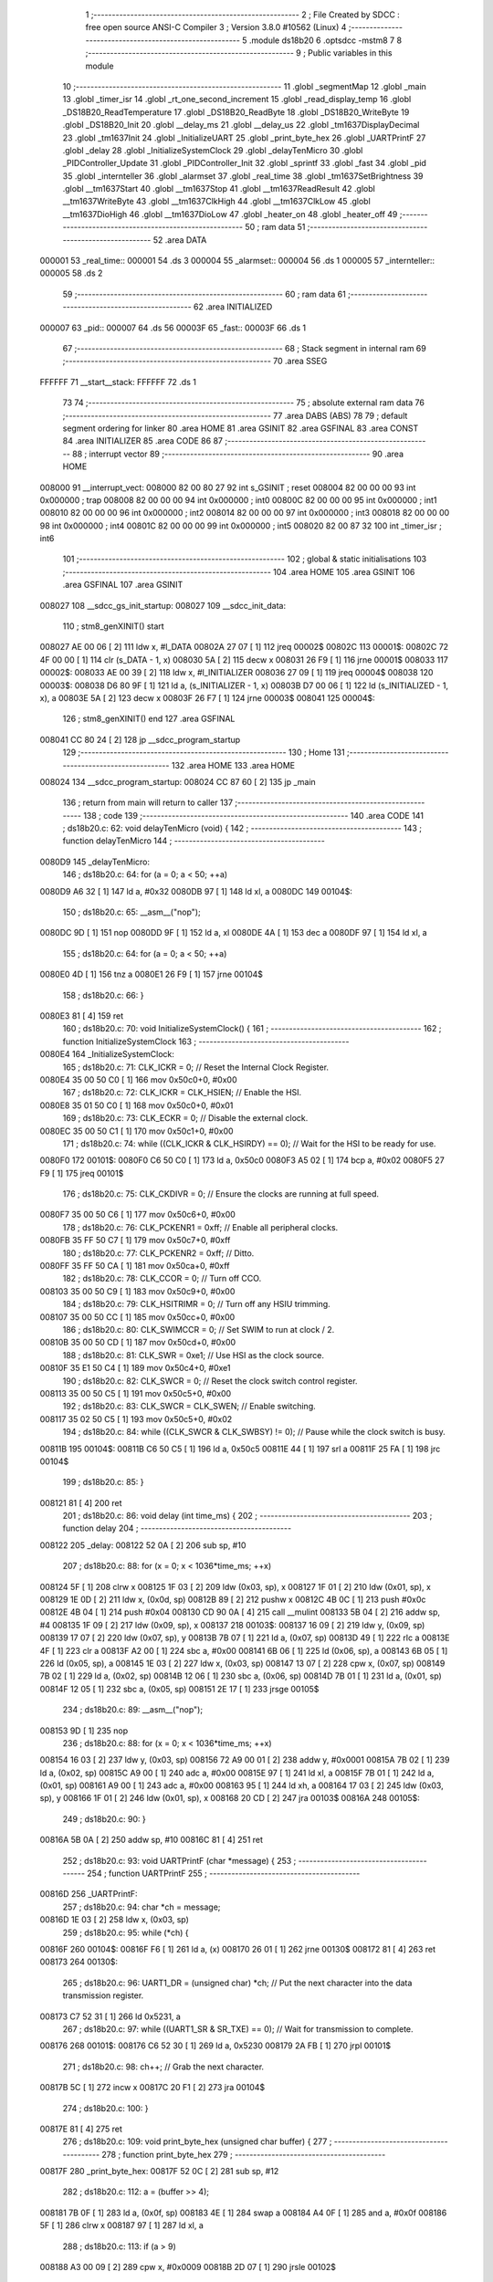                                       1 ;--------------------------------------------------------
                                      2 ; File Created by SDCC : free open source ANSI-C Compiler
                                      3 ; Version 3.8.0 #10562 (Linux)
                                      4 ;--------------------------------------------------------
                                      5 	.module ds18b20
                                      6 	.optsdcc -mstm8
                                      7 	
                                      8 ;--------------------------------------------------------
                                      9 ; Public variables in this module
                                     10 ;--------------------------------------------------------
                                     11 	.globl _segmentMap
                                     12 	.globl _main
                                     13 	.globl _timer_isr
                                     14 	.globl _rt_one_second_increment
                                     15 	.globl _read_display_temp
                                     16 	.globl _DS18B20_ReadTemperature
                                     17 	.globl _DS18B20_ReadByte
                                     18 	.globl _DS18B20_WriteByte
                                     19 	.globl _DS18B20_Init
                                     20 	.globl __delay_ms
                                     21 	.globl __delay_us
                                     22 	.globl _tm1637DisplayDecimal
                                     23 	.globl _tm1637Init
                                     24 	.globl _InitializeUART
                                     25 	.globl _print_byte_hex
                                     26 	.globl _UARTPrintF
                                     27 	.globl _delay
                                     28 	.globl _InitializeSystemClock
                                     29 	.globl _delayTenMicro
                                     30 	.globl _PIDController_Update
                                     31 	.globl _PIDController_Init
                                     32 	.globl _sprintf
                                     33 	.globl _fast
                                     34 	.globl _pid
                                     35 	.globl _internteller
                                     36 	.globl _alarmset
                                     37 	.globl _real_time
                                     38 	.globl _tm1637SetBrightness
                                     39 	.globl __tm1637Start
                                     40 	.globl __tm1637Stop
                                     41 	.globl __tm1637ReadResult
                                     42 	.globl __tm1637WriteByte
                                     43 	.globl __tm1637ClkHigh
                                     44 	.globl __tm1637ClkLow
                                     45 	.globl __tm1637DioHigh
                                     46 	.globl __tm1637DioLow
                                     47 	.globl _heater_on
                                     48 	.globl _heater_off
                                     49 ;--------------------------------------------------------
                                     50 ; ram data
                                     51 ;--------------------------------------------------------
                                     52 	.area DATA
      000001                         53 _real_time::
      000001                         54 	.ds 3
      000004                         55 _alarmset::
      000004                         56 	.ds 1
      000005                         57 _internteller::
      000005                         58 	.ds 2
                                     59 ;--------------------------------------------------------
                                     60 ; ram data
                                     61 ;--------------------------------------------------------
                                     62 	.area INITIALIZED
      000007                         63 _pid::
      000007                         64 	.ds 56
      00003F                         65 _fast::
      00003F                         66 	.ds 1
                                     67 ;--------------------------------------------------------
                                     68 ; Stack segment in internal ram 
                                     69 ;--------------------------------------------------------
                                     70 	.area	SSEG
      FFFFFF                         71 __start__stack:
      FFFFFF                         72 	.ds	1
                                     73 
                                     74 ;--------------------------------------------------------
                                     75 ; absolute external ram data
                                     76 ;--------------------------------------------------------
                                     77 	.area DABS (ABS)
                                     78 
                                     79 ; default segment ordering for linker
                                     80 	.area HOME
                                     81 	.area GSINIT
                                     82 	.area GSFINAL
                                     83 	.area CONST
                                     84 	.area INITIALIZER
                                     85 	.area CODE
                                     86 
                                     87 ;--------------------------------------------------------
                                     88 ; interrupt vector 
                                     89 ;--------------------------------------------------------
                                     90 	.area HOME
      008000                         91 __interrupt_vect:
      008000 82 00 80 27             92 	int s_GSINIT ; reset
      008004 82 00 00 00             93 	int 0x000000 ; trap
      008008 82 00 00 00             94 	int 0x000000 ; int0
      00800C 82 00 00 00             95 	int 0x000000 ; int1
      008010 82 00 00 00             96 	int 0x000000 ; int2
      008014 82 00 00 00             97 	int 0x000000 ; int3
      008018 82 00 00 00             98 	int 0x000000 ; int4
      00801C 82 00 00 00             99 	int 0x000000 ; int5
      008020 82 00 87 32            100 	int _timer_isr ; int6
                                    101 ;--------------------------------------------------------
                                    102 ; global & static initialisations
                                    103 ;--------------------------------------------------------
                                    104 	.area HOME
                                    105 	.area GSINIT
                                    106 	.area GSFINAL
                                    107 	.area GSINIT
      008027                        108 __sdcc_gs_init_startup:
      008027                        109 __sdcc_init_data:
                                    110 ; stm8_genXINIT() start
      008027 AE 00 06         [ 2]  111 	ldw x, #l_DATA
      00802A 27 07            [ 1]  112 	jreq	00002$
      00802C                        113 00001$:
      00802C 72 4F 00 00      [ 1]  114 	clr (s_DATA - 1, x)
      008030 5A               [ 2]  115 	decw x
      008031 26 F9            [ 1]  116 	jrne	00001$
      008033                        117 00002$:
      008033 AE 00 39         [ 2]  118 	ldw	x, #l_INITIALIZER
      008036 27 09            [ 1]  119 	jreq	00004$
      008038                        120 00003$:
      008038 D6 80 9F         [ 1]  121 	ld	a, (s_INITIALIZER - 1, x)
      00803B D7 00 06         [ 1]  122 	ld	(s_INITIALIZED - 1, x), a
      00803E 5A               [ 2]  123 	decw	x
      00803F 26 F7            [ 1]  124 	jrne	00003$
      008041                        125 00004$:
                                    126 ; stm8_genXINIT() end
                                    127 	.area GSFINAL
      008041 CC 80 24         [ 2]  128 	jp	__sdcc_program_startup
                                    129 ;--------------------------------------------------------
                                    130 ; Home
                                    131 ;--------------------------------------------------------
                                    132 	.area HOME
                                    133 	.area HOME
      008024                        134 __sdcc_program_startup:
      008024 CC 87 60         [ 2]  135 	jp	_main
                                    136 ;	return from main will return to caller
                                    137 ;--------------------------------------------------------
                                    138 ; code
                                    139 ;--------------------------------------------------------
                                    140 	.area CODE
                                    141 ;	ds18b20.c: 62: void delayTenMicro (void) {
                                    142 ;	-----------------------------------------
                                    143 ;	 function delayTenMicro
                                    144 ;	-----------------------------------------
      0080D9                        145 _delayTenMicro:
                                    146 ;	ds18b20.c: 64: for (a = 0; a < 50; ++a)
      0080D9 A6 32            [ 1]  147 	ld	a, #0x32
      0080DB 97               [ 1]  148 	ld	xl, a
      0080DC                        149 00104$:
                                    150 ;	ds18b20.c: 65: __asm__("nop");
      0080DC 9D               [ 1]  151 	nop
      0080DD 9F               [ 1]  152 	ld	a, xl
      0080DE 4A               [ 1]  153 	dec	a
      0080DF 97               [ 1]  154 	ld	xl, a
                                    155 ;	ds18b20.c: 64: for (a = 0; a < 50; ++a)
      0080E0 4D               [ 1]  156 	tnz	a
      0080E1 26 F9            [ 1]  157 	jrne	00104$
                                    158 ;	ds18b20.c: 66: }
      0080E3 81               [ 4]  159 	ret
                                    160 ;	ds18b20.c: 70: void InitializeSystemClock() {
                                    161 ;	-----------------------------------------
                                    162 ;	 function InitializeSystemClock
                                    163 ;	-----------------------------------------
      0080E4                        164 _InitializeSystemClock:
                                    165 ;	ds18b20.c: 71: CLK_ICKR = 0;                       //  Reset the Internal Clock Register.
      0080E4 35 00 50 C0      [ 1]  166 	mov	0x50c0+0, #0x00
                                    167 ;	ds18b20.c: 72: CLK_ICKR = CLK_HSIEN;               //  Enable the HSI.
      0080E8 35 01 50 C0      [ 1]  168 	mov	0x50c0+0, #0x01
                                    169 ;	ds18b20.c: 73: CLK_ECKR = 0;                       //  Disable the external clock.
      0080EC 35 00 50 C1      [ 1]  170 	mov	0x50c1+0, #0x00
                                    171 ;	ds18b20.c: 74: while ((CLK_ICKR & CLK_HSIRDY) == 0);       //  Wait for the HSI to be ready for use.
      0080F0                        172 00101$:
      0080F0 C6 50 C0         [ 1]  173 	ld	a, 0x50c0
      0080F3 A5 02            [ 1]  174 	bcp	a, #0x02
      0080F5 27 F9            [ 1]  175 	jreq	00101$
                                    176 ;	ds18b20.c: 75: CLK_CKDIVR = 0;                     //  Ensure the clocks are running at full speed.
      0080F7 35 00 50 C6      [ 1]  177 	mov	0x50c6+0, #0x00
                                    178 ;	ds18b20.c: 76: CLK_PCKENR1 = 0xff;                 //  Enable all peripheral clocks.
      0080FB 35 FF 50 C7      [ 1]  179 	mov	0x50c7+0, #0xff
                                    180 ;	ds18b20.c: 77: CLK_PCKENR2 = 0xff;                 //  Ditto.
      0080FF 35 FF 50 CA      [ 1]  181 	mov	0x50ca+0, #0xff
                                    182 ;	ds18b20.c: 78: CLK_CCOR = 0;                       //  Turn off CCO.
      008103 35 00 50 C9      [ 1]  183 	mov	0x50c9+0, #0x00
                                    184 ;	ds18b20.c: 79: CLK_HSITRIMR = 0;                   //  Turn off any HSIU trimming.
      008107 35 00 50 CC      [ 1]  185 	mov	0x50cc+0, #0x00
                                    186 ;	ds18b20.c: 80: CLK_SWIMCCR = 0;                    //  Set SWIM to run at clock / 2.
      00810B 35 00 50 CD      [ 1]  187 	mov	0x50cd+0, #0x00
                                    188 ;	ds18b20.c: 81: CLK_SWR = 0xe1;                     //  Use HSI as the clock source.
      00810F 35 E1 50 C4      [ 1]  189 	mov	0x50c4+0, #0xe1
                                    190 ;	ds18b20.c: 82: CLK_SWCR = 0;                       //  Reset the clock switch control register.
      008113 35 00 50 C5      [ 1]  191 	mov	0x50c5+0, #0x00
                                    192 ;	ds18b20.c: 83: CLK_SWCR = CLK_SWEN;                //  Enable switching.
      008117 35 02 50 C5      [ 1]  193 	mov	0x50c5+0, #0x02
                                    194 ;	ds18b20.c: 84: while ((CLK_SWCR & CLK_SWBSY) != 0);        //  Pause while the clock switch is busy.
      00811B                        195 00104$:
      00811B C6 50 C5         [ 1]  196 	ld	a, 0x50c5
      00811E 44               [ 1]  197 	srl	a
      00811F 25 FA            [ 1]  198 	jrc	00104$
                                    199 ;	ds18b20.c: 85: }
      008121 81               [ 4]  200 	ret
                                    201 ;	ds18b20.c: 86: void delay (int time_ms) {
                                    202 ;	-----------------------------------------
                                    203 ;	 function delay
                                    204 ;	-----------------------------------------
      008122                        205 _delay:
      008122 52 0A            [ 2]  206 	sub	sp, #10
                                    207 ;	ds18b20.c: 88: for (x = 0; x < 1036*time_ms; ++x)
      008124 5F               [ 1]  208 	clrw	x
      008125 1F 03            [ 2]  209 	ldw	(0x03, sp), x
      008127 1F 01            [ 2]  210 	ldw	(0x01, sp), x
      008129 1E 0D            [ 2]  211 	ldw	x, (0x0d, sp)
      00812B 89               [ 2]  212 	pushw	x
      00812C 4B 0C            [ 1]  213 	push	#0x0c
      00812E 4B 04            [ 1]  214 	push	#0x04
      008130 CD 90 0A         [ 4]  215 	call	__mulint
      008133 5B 04            [ 2]  216 	addw	sp, #4
      008135 1F 09            [ 2]  217 	ldw	(0x09, sp), x
      008137                        218 00103$:
      008137 16 09            [ 2]  219 	ldw	y, (0x09, sp)
      008139 17 07            [ 2]  220 	ldw	(0x07, sp), y
      00813B 7B 07            [ 1]  221 	ld	a, (0x07, sp)
      00813D 49               [ 1]  222 	rlc	a
      00813E 4F               [ 1]  223 	clr	a
      00813F A2 00            [ 1]  224 	sbc	a, #0x00
      008141 6B 06            [ 1]  225 	ld	(0x06, sp), a
      008143 6B 05            [ 1]  226 	ld	(0x05, sp), a
      008145 1E 03            [ 2]  227 	ldw	x, (0x03, sp)
      008147 13 07            [ 2]  228 	cpw	x, (0x07, sp)
      008149 7B 02            [ 1]  229 	ld	a, (0x02, sp)
      00814B 12 06            [ 1]  230 	sbc	a, (0x06, sp)
      00814D 7B 01            [ 1]  231 	ld	a, (0x01, sp)
      00814F 12 05            [ 1]  232 	sbc	a, (0x05, sp)
      008151 2E 17            [ 1]  233 	jrsge	00105$
                                    234 ;	ds18b20.c: 89: __asm__("nop");
      008153 9D               [ 1]  235 	nop
                                    236 ;	ds18b20.c: 88: for (x = 0; x < 1036*time_ms; ++x)
      008154 16 03            [ 2]  237 	ldw	y, (0x03, sp)
      008156 72 A9 00 01      [ 2]  238 	addw	y, #0x0001
      00815A 7B 02            [ 1]  239 	ld	a, (0x02, sp)
      00815C A9 00            [ 1]  240 	adc	a, #0x00
      00815E 97               [ 1]  241 	ld	xl, a
      00815F 7B 01            [ 1]  242 	ld	a, (0x01, sp)
      008161 A9 00            [ 1]  243 	adc	a, #0x00
      008163 95               [ 1]  244 	ld	xh, a
      008164 17 03            [ 2]  245 	ldw	(0x03, sp), y
      008166 1F 01            [ 2]  246 	ldw	(0x01, sp), x
      008168 20 CD            [ 2]  247 	jra	00103$
      00816A                        248 00105$:
                                    249 ;	ds18b20.c: 90: }
      00816A 5B 0A            [ 2]  250 	addw	sp, #10
      00816C 81               [ 4]  251 	ret
                                    252 ;	ds18b20.c: 93: void UARTPrintF (char *message) {
                                    253 ;	-----------------------------------------
                                    254 ;	 function UARTPrintF
                                    255 ;	-----------------------------------------
      00816D                        256 _UARTPrintF:
                                    257 ;	ds18b20.c: 94: char *ch = message;
      00816D 1E 03            [ 2]  258 	ldw	x, (0x03, sp)
                                    259 ;	ds18b20.c: 95: while (*ch) {
      00816F                        260 00104$:
      00816F F6               [ 1]  261 	ld	a, (x)
      008170 26 01            [ 1]  262 	jrne	00130$
      008172 81               [ 4]  263 	ret
      008173                        264 00130$:
                                    265 ;	ds18b20.c: 96: UART1_DR = (unsigned char) *ch;     //  Put the next character into the data transmission register.
      008173 C7 52 31         [ 1]  266 	ld	0x5231, a
                                    267 ;	ds18b20.c: 97: while ((UART1_SR & SR_TXE) == 0);   //  Wait for transmission to complete.
      008176                        268 00101$:
      008176 C6 52 30         [ 1]  269 	ld	a, 0x5230
      008179 2A FB            [ 1]  270 	jrpl	00101$
                                    271 ;	ds18b20.c: 98: ch++;                               //  Grab the next character.
      00817B 5C               [ 1]  272 	incw	x
      00817C 20 F1            [ 2]  273 	jra	00104$
                                    274 ;	ds18b20.c: 100: }
      00817E 81               [ 4]  275 	ret
                                    276 ;	ds18b20.c: 109: void print_byte_hex (unsigned char buffer) {
                                    277 ;	-----------------------------------------
                                    278 ;	 function print_byte_hex
                                    279 ;	-----------------------------------------
      00817F                        280 _print_byte_hex:
      00817F 52 0C            [ 2]  281 	sub	sp, #12
                                    282 ;	ds18b20.c: 112: a = (buffer >> 4);
      008181 7B 0F            [ 1]  283 	ld	a, (0x0f, sp)
      008183 4E               [ 1]  284 	swap	a
      008184 A4 0F            [ 1]  285 	and	a, #0x0f
      008186 5F               [ 1]  286 	clrw	x
      008187 97               [ 1]  287 	ld	xl, a
                                    288 ;	ds18b20.c: 113: if (a > 9)
      008188 A3 00 09         [ 2]  289 	cpw	x, #0x0009
      00818B 2D 07            [ 1]  290 	jrsle	00102$
                                    291 ;	ds18b20.c: 114: a = a + 'a' - 10;
      00818D 1C 00 57         [ 2]  292 	addw	x, #0x0057
      008190 1F 0B            [ 2]  293 	ldw	(0x0b, sp), x
      008192 20 05            [ 2]  294 	jra	00103$
      008194                        295 00102$:
                                    296 ;	ds18b20.c: 116: a += '0'; 
      008194 1C 00 30         [ 2]  297 	addw	x, #0x0030
      008197 1F 0B            [ 2]  298 	ldw	(0x0b, sp), x
      008199                        299 00103$:
                                    300 ;	ds18b20.c: 117: b = buffer & 0x0f;
      008199 7B 0F            [ 1]  301 	ld	a, (0x0f, sp)
      00819B A4 0F            [ 1]  302 	and	a, #0x0f
      00819D 97               [ 1]  303 	ld	xl, a
      00819E 4F               [ 1]  304 	clr	a
      00819F 95               [ 1]  305 	ld	xh, a
                                    306 ;	ds18b20.c: 118: if (b > 9)
      0081A0 A3 00 09         [ 2]  307 	cpw	x, #0x0009
      0081A3 2D 07            [ 1]  308 	jrsle	00105$
                                    309 ;	ds18b20.c: 119: b = b + 'a' - 10;
      0081A5 1C 00 57         [ 2]  310 	addw	x, #0x0057
      0081A8 1F 09            [ 2]  311 	ldw	(0x09, sp), x
      0081AA 20 05            [ 2]  312 	jra	00106$
      0081AC                        313 00105$:
                                    314 ;	ds18b20.c: 121: b += '0'; 
      0081AC 1C 00 30         [ 2]  315 	addw	x, #0x0030
      0081AF 1F 09            [ 2]  316 	ldw	(0x09, sp), x
      0081B1                        317 00106$:
                                    318 ;	ds18b20.c: 122: message[0] = a;
      0081B1 90 96            [ 1]  319 	ldw	y, sp
      0081B3 90 5C            [ 1]  320 	incw	y
      0081B5 7B 0C            [ 1]  321 	ld	a, (0x0c, sp)
      0081B7 90 F7            [ 1]  322 	ld	(y), a
                                    323 ;	ds18b20.c: 123: message[1] = b;
      0081B9 93               [ 1]  324 	ldw	x, y
      0081BA 5C               [ 1]  325 	incw	x
      0081BB 7B 0A            [ 1]  326 	ld	a, (0x0a, sp)
      0081BD F7               [ 1]  327 	ld	(x), a
                                    328 ;	ds18b20.c: 124: message[2] = 0;
      0081BE 93               [ 1]  329 	ldw	x, y
      0081BF 5C               [ 1]  330 	incw	x
      0081C0 5C               [ 1]  331 	incw	x
      0081C1 7F               [ 1]  332 	clr	(x)
                                    333 ;	ds18b20.c: 125: UARTPrintF (message);
      0081C2 90 89            [ 2]  334 	pushw	y
      0081C4 CD 81 6D         [ 4]  335 	call	_UARTPrintF
                                    336 ;	ds18b20.c: 126: }
      0081C7 5B 0E            [ 2]  337 	addw	sp, #14
      0081C9 81               [ 4]  338 	ret
                                    339 ;	ds18b20.c: 131: void InitializeUART() {
                                    340 ;	-----------------------------------------
                                    341 ;	 function InitializeUART
                                    342 ;	-----------------------------------------
      0081CA                        343 _InitializeUART:
                                    344 ;	ds18b20.c: 141: UART1_CR1 = 0;
      0081CA 35 00 52 34      [ 1]  345 	mov	0x5234+0, #0x00
                                    346 ;	ds18b20.c: 142: UART1_CR2 = 0;
      0081CE 35 00 52 35      [ 1]  347 	mov	0x5235+0, #0x00
                                    348 ;	ds18b20.c: 143: UART1_CR4 = 0;
      0081D2 35 00 52 37      [ 1]  349 	mov	0x5237+0, #0x00
                                    350 ;	ds18b20.c: 144: UART1_CR3 = 0;
      0081D6 35 00 52 36      [ 1]  351 	mov	0x5236+0, #0x00
                                    352 ;	ds18b20.c: 145: UART1_CR5 = 0;
      0081DA 35 00 52 38      [ 1]  353 	mov	0x5238+0, #0x00
                                    354 ;	ds18b20.c: 146: UART1_GTR = 0;
      0081DE 35 00 52 39      [ 1]  355 	mov	0x5239+0, #0x00
                                    356 ;	ds18b20.c: 147: UART1_PSCR = 0;
      0081E2 35 00 52 3A      [ 1]  357 	mov	0x523a+0, #0x00
                                    358 ;	ds18b20.c: 151: UNSET (UART1_CR1, CR1_M);        //  8 Data bits.
      0081E6 72 19 52 34      [ 1]  359 	bres	21044, #4
                                    360 ;	ds18b20.c: 152: UNSET (UART1_CR1, CR1_PCEN);     //  Disable parity.
      0081EA 72 15 52 34      [ 1]  361 	bres	21044, #2
                                    362 ;	ds18b20.c: 153: UNSET (UART1_CR3, CR3_STOPH);    //  1 stop bit.
      0081EE 72 1B 52 36      [ 1]  363 	bres	21046, #5
                                    364 ;	ds18b20.c: 154: UNSET (UART1_CR3, CR3_STOPL);    //  1 stop bit.
      0081F2 72 19 52 36      [ 1]  365 	bres	21046, #4
                                    366 ;	ds18b20.c: 155: UART1_BRR2 = 0x0a;      //  Set the baud rate registers to 115200 baud
      0081F6 35 0A 52 33      [ 1]  367 	mov	0x5233+0, #0x0a
                                    368 ;	ds18b20.c: 156: UART1_BRR1 = 0x08;      //  based upon a 16 MHz system clock.
      0081FA 35 08 52 32      [ 1]  369 	mov	0x5232+0, #0x08
                                    370 ;	ds18b20.c: 160: UNSET (UART1_CR2, CR2_TEN);      //  Disable transmit.
      0081FE 72 17 52 35      [ 1]  371 	bres	21045, #3
                                    372 ;	ds18b20.c: 161: UNSET (UART1_CR2, CR2_REN);      //  Disable receive.
      008202 72 15 52 35      [ 1]  373 	bres	21045, #2
                                    374 ;	ds18b20.c: 165: SET (UART1_CR3, CR3_CPOL);
      008206 72 14 52 36      [ 1]  375 	bset	21046, #2
                                    376 ;	ds18b20.c: 166: SET (UART1_CR3, CR3_CPHA);
      00820A 72 12 52 36      [ 1]  377 	bset	21046, #1
                                    378 ;	ds18b20.c: 167: SET (UART1_CR3, CR3_LBCL);
      00820E 72 10 52 36      [ 1]  379 	bset	21046, #0
                                    380 ;	ds18b20.c: 171: SET (UART1_CR2, CR2_TEN);
      008212 72 16 52 35      [ 1]  381 	bset	21045, #3
                                    382 ;	ds18b20.c: 172: SET (UART1_CR2, CR2_REN);
      008216 72 14 52 35      [ 1]  383 	bset	21045, #2
                                    384 ;	ds18b20.c: 173: UART1_CR3 = CR3_CLKEN;
      00821A 35 08 52 36      [ 1]  385 	mov	0x5236+0, #0x08
                                    386 ;	ds18b20.c: 174: }
      00821E 81               [ 4]  387 	ret
                                    388 ;	ds18b20.c: 201: void tm1637Init(void)
                                    389 ;	-----------------------------------------
                                    390 ;	 function tm1637Init
                                    391 ;	-----------------------------------------
      00821F                        392 _tm1637Init:
                                    393 ;	ds18b20.c: 203: tm1637SetBrightness(4);
      00821F 4B 04            [ 1]  394 	push	#0x04
      008221 CD 82 B6         [ 4]  395 	call	_tm1637SetBrightness
      008224 84               [ 1]  396 	pop	a
                                    397 ;	ds18b20.c: 204: }
      008225 81               [ 4]  398 	ret
                                    399 ;	ds18b20.c: 208: void tm1637DisplayDecimal(long TT,unsigned int displaySeparator)
                                    400 ;	-----------------------------------------
                                    401 ;	 function tm1637DisplayDecimal
                                    402 ;	-----------------------------------------
      008226                        403 _tm1637DisplayDecimal:
      008226 52 0B            [ 2]  404 	sub	sp, #11
                                    405 ;	ds18b20.c: 210: unsigned int v = TT & 0x0000FFFF;
      008228 16 10            [ 2]  406 	ldw	y, (0x10, sp)
                                    407 ;	ds18b20.c: 216: for (ii = 0; ii < 4; ++ii) {
      00822A 96               [ 1]  408 	ldw	x, sp
      00822B 5C               [ 1]  409 	incw	x
      00822C 1F 08            [ 2]  410 	ldw	(0x08, sp), x
      00822E 5F               [ 1]  411 	clrw	x
      00822F 1F 0A            [ 2]  412 	ldw	(0x0a, sp), x
      008231                        413 00106$:
                                    414 ;	ds18b20.c: 217: digitArr[ii] = segmentMap[v % 10];
      008231 1E 08            [ 2]  415 	ldw	x, (0x08, sp)
      008233 72 FB 0A         [ 2]  416 	addw	x, (0x0a, sp)
      008236 1F 06            [ 2]  417 	ldw	(0x06, sp), x
      008238 90 89            [ 2]  418 	pushw	y
      00823A 93               [ 1]  419 	ldw	x, y
      00823B 90 AE 00 0A      [ 2]  420 	ldw	y, #0x000a
      00823F 65               [ 2]  421 	divw	x, y
      008240 93               [ 1]  422 	ldw	x, y
      008241 90 85            [ 2]  423 	popw	y
      008243 1C 80 44         [ 2]  424 	addw	x, #_segmentMap
      008246 F6               [ 1]  425 	ld	a, (x)
      008247 1E 06            [ 2]  426 	ldw	x, (0x06, sp)
      008249 F7               [ 1]  427 	ld	(x), a
                                    428 ;	ds18b20.c: 218: if (ii == 2 && displaySeparator) {
      00824A 1E 0A            [ 2]  429 	ldw	x, (0x0a, sp)
      00824C A3 00 02         [ 2]  430 	cpw	x, #0x0002
      00824F 26 0C            [ 1]  431 	jrne	00102$
      008251 1E 12            [ 2]  432 	ldw	x, (0x12, sp)
      008253 27 08            [ 1]  433 	jreq	00102$
                                    434 ;	ds18b20.c: 219: digitArr[ii] |= 1 << 7;
      008255 1E 06            [ 2]  435 	ldw	x, (0x06, sp)
      008257 F6               [ 1]  436 	ld	a, (x)
      008258 AA 80            [ 1]  437 	or	a, #0x80
      00825A 1E 06            [ 2]  438 	ldw	x, (0x06, sp)
      00825C F7               [ 1]  439 	ld	(x), a
      00825D                        440 00102$:
                                    441 ;	ds18b20.c: 221: v /= 10;
      00825D 93               [ 1]  442 	ldw	x, y
      00825E 90 AE 00 0A      [ 2]  443 	ldw	y, #0x000a
      008262 65               [ 2]  444 	divw	x, y
      008263 51               [ 1]  445 	exgw	x, y
                                    446 ;	ds18b20.c: 216: for (ii = 0; ii < 4; ++ii) {
      008264 1E 0A            [ 2]  447 	ldw	x, (0x0a, sp)
      008266 5C               [ 1]  448 	incw	x
      008267 1F 0A            [ 2]  449 	ldw	(0x0a, sp), x
      008269 A3 00 04         [ 2]  450 	cpw	x, #0x0004
      00826C 25 C3            [ 1]  451 	jrc	00106$
                                    452 ;	ds18b20.c: 224: _tm1637Start();
      00826E CD 82 C8         [ 4]  453 	call	__tm1637Start
                                    454 ;	ds18b20.c: 225: _tm1637WriteByte(0x40);
      008271 4B 40            [ 1]  455 	push	#0x40
      008273 CD 83 1C         [ 4]  456 	call	__tm1637WriteByte
      008276 84               [ 1]  457 	pop	a
                                    458 ;	ds18b20.c: 226: _tm1637ReadResult();
      008277 CD 83 01         [ 4]  459 	call	__tm1637ReadResult
                                    460 ;	ds18b20.c: 227: _tm1637Stop();
      00827A CD 82 DA         [ 4]  461 	call	__tm1637Stop
                                    462 ;	ds18b20.c: 229: _tm1637Start();
      00827D CD 82 C8         [ 4]  463 	call	__tm1637Start
                                    464 ;	ds18b20.c: 230: _tm1637WriteByte(0xc0);
      008280 4B C0            [ 1]  465 	push	#0xc0
      008282 CD 83 1C         [ 4]  466 	call	__tm1637WriteByte
      008285 84               [ 1]  467 	pop	a
                                    468 ;	ds18b20.c: 231: _tm1637ReadResult();
      008286 CD 83 01         [ 4]  469 	call	__tm1637ReadResult
                                    470 ;	ds18b20.c: 233: for (ii = 0; ii < 4; ++ii) {
      008289 5F               [ 1]  471 	clrw	x
      00828A 1F 0A            [ 2]  472 	ldw	(0x0a, sp), x
      00828C                        473 00108$:
                                    474 ;	ds18b20.c: 234: _tm1637WriteByte(digitArr[3 - ii]);
      00828C 7B 0B            [ 1]  475 	ld	a, (0x0b, sp)
      00828E 6B 05            [ 1]  476 	ld	(0x05, sp), a
      008290 A6 03            [ 1]  477 	ld	a, #0x03
      008292 10 05            [ 1]  478 	sub	a, (0x05, sp)
      008294 97               [ 1]  479 	ld	xl, a
      008295 49               [ 1]  480 	rlc	a
      008296 4F               [ 1]  481 	clr	a
      008297 A2 00            [ 1]  482 	sbc	a, #0x00
      008299 95               [ 1]  483 	ld	xh, a
      00829A 72 FB 08         [ 2]  484 	addw	x, (0x08, sp)
      00829D F6               [ 1]  485 	ld	a, (x)
      00829E 88               [ 1]  486 	push	a
      00829F CD 83 1C         [ 4]  487 	call	__tm1637WriteByte
      0082A2 84               [ 1]  488 	pop	a
                                    489 ;	ds18b20.c: 235: _tm1637ReadResult();
      0082A3 CD 83 01         [ 4]  490 	call	__tm1637ReadResult
                                    491 ;	ds18b20.c: 233: for (ii = 0; ii < 4; ++ii) {
      0082A6 1E 0A            [ 2]  492 	ldw	x, (0x0a, sp)
      0082A8 5C               [ 1]  493 	incw	x
      0082A9 1F 0A            [ 2]  494 	ldw	(0x0a, sp), x
      0082AB A3 00 04         [ 2]  495 	cpw	x, #0x0004
      0082AE 25 DC            [ 1]  496 	jrc	00108$
                                    497 ;	ds18b20.c: 238: _tm1637Stop();
      0082B0 CD 82 DA         [ 4]  498 	call	__tm1637Stop
                                    499 ;	ds18b20.c: 239: }
      0082B3 5B 0B            [ 2]  500 	addw	sp, #11
      0082B5 81               [ 4]  501 	ret
                                    502 ;	ds18b20.c: 243: void tm1637SetBrightness(char brightness)
                                    503 ;	-----------------------------------------
                                    504 ;	 function tm1637SetBrightness
                                    505 ;	-----------------------------------------
      0082B6                        506 _tm1637SetBrightness:
                                    507 ;	ds18b20.c: 250: _tm1637Start();
      0082B6 CD 82 C8         [ 4]  508 	call	__tm1637Start
                                    509 ;	ds18b20.c: 251: _tm1637WriteByte(0x87 + brightness);
      0082B9 7B 03            [ 1]  510 	ld	a, (0x03, sp)
      0082BB AB 87            [ 1]  511 	add	a, #0x87
      0082BD 88               [ 1]  512 	push	a
      0082BE CD 83 1C         [ 4]  513 	call	__tm1637WriteByte
      0082C1 84               [ 1]  514 	pop	a
                                    515 ;	ds18b20.c: 252: _tm1637ReadResult();
      0082C2 CD 83 01         [ 4]  516 	call	__tm1637ReadResult
                                    517 ;	ds18b20.c: 253: _tm1637Stop();
                                    518 ;	ds18b20.c: 254: }
      0082C5 CC 82 DA         [ 2]  519 	jp	__tm1637Stop
                                    520 ;	ds18b20.c: 256: void _tm1637Start(void)
                                    521 ;	-----------------------------------------
                                    522 ;	 function _tm1637Start
                                    523 ;	-----------------------------------------
      0082C8                        524 __tm1637Start:
                                    525 ;	ds18b20.c: 258: _tm1637ClkHigh();
      0082C8 CD 83 58         [ 4]  526 	call	__tm1637ClkHigh
                                    527 ;	ds18b20.c: 259: _tm1637DioHigh();
      0082CB CD 83 62         [ 4]  528 	call	__tm1637DioHigh
                                    529 ;	ds18b20.c: 260: delay(5);
      0082CE 4B 05            [ 1]  530 	push	#0x05
      0082D0 4B 00            [ 1]  531 	push	#0x00
      0082D2 CD 81 22         [ 4]  532 	call	_delay
      0082D5 5B 02            [ 2]  533 	addw	sp, #2
                                    534 ;	ds18b20.c: 261: _tm1637DioLow();
                                    535 ;	ds18b20.c: 262: }
      0082D7 CC 83 67         [ 2]  536 	jp	__tm1637DioLow
                                    537 ;	ds18b20.c: 264: void _tm1637Stop(void)
                                    538 ;	-----------------------------------------
                                    539 ;	 function _tm1637Stop
                                    540 ;	-----------------------------------------
      0082DA                        541 __tm1637Stop:
                                    542 ;	ds18b20.c: 266: _tm1637ClkLow();
      0082DA CD 83 5D         [ 4]  543 	call	__tm1637ClkLow
                                    544 ;	ds18b20.c: 267: delay(5);
      0082DD 4B 05            [ 1]  545 	push	#0x05
      0082DF 4B 00            [ 1]  546 	push	#0x00
      0082E1 CD 81 22         [ 4]  547 	call	_delay
      0082E4 5B 02            [ 2]  548 	addw	sp, #2
                                    549 ;	ds18b20.c: 268: _tm1637DioLow();
      0082E6 CD 83 67         [ 4]  550 	call	__tm1637DioLow
                                    551 ;	ds18b20.c: 269: delay(5);
      0082E9 4B 05            [ 1]  552 	push	#0x05
      0082EB 4B 00            [ 1]  553 	push	#0x00
      0082ED CD 81 22         [ 4]  554 	call	_delay
      0082F0 5B 02            [ 2]  555 	addw	sp, #2
                                    556 ;	ds18b20.c: 270: _tm1637ClkHigh();
      0082F2 CD 83 58         [ 4]  557 	call	__tm1637ClkHigh
                                    558 ;	ds18b20.c: 271: delay(5);
      0082F5 4B 05            [ 1]  559 	push	#0x05
      0082F7 4B 00            [ 1]  560 	push	#0x00
      0082F9 CD 81 22         [ 4]  561 	call	_delay
      0082FC 5B 02            [ 2]  562 	addw	sp, #2
                                    563 ;	ds18b20.c: 272: _tm1637DioHigh();
                                    564 ;	ds18b20.c: 273: }
      0082FE CC 83 62         [ 2]  565 	jp	__tm1637DioHigh
                                    566 ;	ds18b20.c: 275: void _tm1637ReadResult(void)
                                    567 ;	-----------------------------------------
                                    568 ;	 function _tm1637ReadResult
                                    569 ;	-----------------------------------------
      008301                        570 __tm1637ReadResult:
                                    571 ;	ds18b20.c: 277: _tm1637ClkLow();
      008301 CD 83 5D         [ 4]  572 	call	__tm1637ClkLow
                                    573 ;	ds18b20.c: 278: delay(5);
      008304 4B 05            [ 1]  574 	push	#0x05
      008306 4B 00            [ 1]  575 	push	#0x00
      008308 CD 81 22         [ 4]  576 	call	_delay
      00830B 5B 02            [ 2]  577 	addw	sp, #2
                                    578 ;	ds18b20.c: 280: _tm1637ClkHigh();
      00830D CD 83 58         [ 4]  579 	call	__tm1637ClkHigh
                                    580 ;	ds18b20.c: 281: delay(5);
      008310 4B 05            [ 1]  581 	push	#0x05
      008312 4B 00            [ 1]  582 	push	#0x00
      008314 CD 81 22         [ 4]  583 	call	_delay
      008317 5B 02            [ 2]  584 	addw	sp, #2
                                    585 ;	ds18b20.c: 282: _tm1637ClkLow();
                                    586 ;	ds18b20.c: 283: }
      008319 CC 83 5D         [ 2]  587 	jp	__tm1637ClkLow
                                    588 ;	ds18b20.c: 285: void _tm1637WriteByte(unsigned char b)
                                    589 ;	-----------------------------------------
                                    590 ;	 function _tm1637WriteByte
                                    591 ;	-----------------------------------------
      00831C                        592 __tm1637WriteByte:
      00831C 52 02            [ 2]  593 	sub	sp, #2
                                    594 ;	ds18b20.c: 287: for (ii = 0; ii < 8; ++ii) {
      00831E 5F               [ 1]  595 	clrw	x
      00831F 1F 01            [ 2]  596 	ldw	(0x01, sp), x
      008321                        597 00105$:
                                    598 ;	ds18b20.c: 288: _tm1637ClkLow();
      008321 CD 83 5D         [ 4]  599 	call	__tm1637ClkLow
                                    600 ;	ds18b20.c: 289: if (b & 0x01) {
      008324 7B 05            [ 1]  601 	ld	a, (0x05, sp)
      008326 44               [ 1]  602 	srl	a
      008327 24 05            [ 1]  603 	jrnc	00102$
                                    604 ;	ds18b20.c: 290: _tm1637DioHigh();
      008329 CD 83 62         [ 4]  605 	call	__tm1637DioHigh
      00832C 20 03            [ 2]  606 	jra	00103$
      00832E                        607 00102$:
                                    608 ;	ds18b20.c: 293: _tm1637DioLow();
      00832E CD 83 67         [ 4]  609 	call	__tm1637DioLow
      008331                        610 00103$:
                                    611 ;	ds18b20.c: 295: delay(15);
      008331 4B 0F            [ 1]  612 	push	#0x0f
      008333 4B 00            [ 1]  613 	push	#0x00
      008335 CD 81 22         [ 4]  614 	call	_delay
      008338 5B 02            [ 2]  615 	addw	sp, #2
                                    616 ;	ds18b20.c: 296: b >>= 1;
      00833A 7B 05            [ 1]  617 	ld	a, (0x05, sp)
      00833C 44               [ 1]  618 	srl	a
      00833D 6B 05            [ 1]  619 	ld	(0x05, sp), a
                                    620 ;	ds18b20.c: 297: _tm1637ClkHigh();
      00833F CD 83 58         [ 4]  621 	call	__tm1637ClkHigh
                                    622 ;	ds18b20.c: 298: delay(15);
      008342 4B 0F            [ 1]  623 	push	#0x0f
      008344 4B 00            [ 1]  624 	push	#0x00
      008346 CD 81 22         [ 4]  625 	call	_delay
      008349 5B 02            [ 2]  626 	addw	sp, #2
                                    627 ;	ds18b20.c: 287: for (ii = 0; ii < 8; ++ii) {
      00834B 1E 01            [ 2]  628 	ldw	x, (0x01, sp)
      00834D 5C               [ 1]  629 	incw	x
      00834E 1F 01            [ 2]  630 	ldw	(0x01, sp), x
      008350 A3 00 08         [ 2]  631 	cpw	x, #0x0008
      008353 2F CC            [ 1]  632 	jrslt	00105$
                                    633 ;	ds18b20.c: 300: }
      008355 5B 02            [ 2]  634 	addw	sp, #2
      008357 81               [ 4]  635 	ret
                                    636 ;	ds18b20.c: 304: void _tm1637ClkHigh(void)
                                    637 ;	-----------------------------------------
                                    638 ;	 function _tm1637ClkHigh
                                    639 ;	-----------------------------------------
      008358                        640 __tm1637ClkHigh:
                                    641 ;	ds18b20.c: 309: PD_ODR |= 1 << 2;
      008358 72 14 50 0F      [ 1]  642 	bset	20495, #2
                                    643 ;	ds18b20.c: 310: }
      00835C 81               [ 4]  644 	ret
                                    645 ;	ds18b20.c: 312: void _tm1637ClkLow(void)
                                    646 ;	-----------------------------------------
                                    647 ;	 function _tm1637ClkLow
                                    648 ;	-----------------------------------------
      00835D                        649 __tm1637ClkLow:
                                    650 ;	ds18b20.c: 316: PD_ODR &= ~(1 << 2);
      00835D 72 15 50 0F      [ 1]  651 	bres	20495, #2
                                    652 ;	ds18b20.c: 320: }
      008361 81               [ 4]  653 	ret
                                    654 ;	ds18b20.c: 322: void _tm1637DioHigh(void)
                                    655 ;	-----------------------------------------
                                    656 ;	 function _tm1637DioHigh
                                    657 ;	-----------------------------------------
      008362                        658 __tm1637DioHigh:
                                    659 ;	ds18b20.c: 326: PD_ODR |= 1 << 3;
      008362 72 16 50 0F      [ 1]  660 	bset	20495, #3
                                    661 ;	ds18b20.c: 328: }
      008366 81               [ 4]  662 	ret
                                    663 ;	ds18b20.c: 330: void _tm1637DioLow(void)
                                    664 ;	-----------------------------------------
                                    665 ;	 function _tm1637DioLow
                                    666 ;	-----------------------------------------
      008367                        667 __tm1637DioLow:
                                    668 ;	ds18b20.c: 332: PD_ODR &= ~(1 << 3);
      008367 72 17 50 0F      [ 1]  669 	bres	20495, #3
                                    670 ;	ds18b20.c: 337: }
      00836B 81               [ 4]  671 	ret
                                    672 ;	ds18b20.c: 340: void _delay_us(unsigned int i)
                                    673 ;	-----------------------------------------
                                    674 ;	 function _delay_us
                                    675 ;	-----------------------------------------
      00836C                        676 __delay_us:
                                    677 ;	ds18b20.c: 342: i *= 3; 
      00836C 1E 03            [ 2]  678 	ldw	x, (0x03, sp)
      00836E 58               [ 2]  679 	sllw	x
      00836F 72 FB 03         [ 2]  680 	addw	x, (0x03, sp)
                                    681 ;	ds18b20.c: 343: while(--i);
      008372 1F 03            [ 2]  682 	ldw	(0x03, sp), x
      008374                        683 00101$:
      008374 5A               [ 2]  684 	decw	x
      008375 5D               [ 2]  685 	tnzw	x
      008376 26 FC            [ 1]  686 	jrne	00101$
                                    687 ;	ds18b20.c: 344: }
      008378 81               [ 4]  688 	ret
                                    689 ;	ds18b20.c: 346: void _delay_ms(unsigned int i)
                                    690 ;	-----------------------------------------
                                    691 ;	 function _delay_ms
                                    692 ;	-----------------------------------------
      008379                        693 __delay_ms:
                                    694 ;	ds18b20.c: 348: while(i--)
      008379 1E 03            [ 2]  695 	ldw	x, (0x03, sp)
      00837B                        696 00101$:
      00837B 90 93            [ 1]  697 	ldw	y, x
      00837D 5A               [ 2]  698 	decw	x
      00837E 90 5D            [ 2]  699 	tnzw	y
      008380 26 01            [ 1]  700 	jrne	00117$
      008382 81               [ 4]  701 	ret
      008383                        702 00117$:
                                    703 ;	ds18b20.c: 350: _delay_us(1000);
      008383 89               [ 2]  704 	pushw	x
      008384 4B E8            [ 1]  705 	push	#0xe8
      008386 4B 03            [ 1]  706 	push	#0x03
      008388 CD 83 6C         [ 4]  707 	call	__delay_us
      00838B 5B 02            [ 2]  708 	addw	sp, #2
      00838D 85               [ 2]  709 	popw	x
      00838E 20 EB            [ 2]  710 	jra	00101$
                                    711 ;	ds18b20.c: 352: }
      008390 81               [ 4]  712 	ret
                                    713 ;	ds18b20.c: 356: void DS18B20_Init(void)
                                    714 ;	-----------------------------------------
                                    715 ;	 function DS18B20_Init
                                    716 ;	-----------------------------------------
      008391                        717 _DS18B20_Init:
                                    718 ;	ds18b20.c: 358: DS18B20_DQ_OUT;   
      008391 72 16 50 02      [ 1]  719 	bset	20482, #3
                                    720 ;	ds18b20.c: 359: DS18B20_DQ_PUSH_PULL;    
      008395 72 16 50 03      [ 1]  721 	bset	20483, #3
                                    722 ;	ds18b20.c: 360: DS18B20_DQ_HIGH;   
      008399 72 16 50 00      [ 1]  723 	bset	20480, #3
                                    724 ;	ds18b20.c: 361: _delay_us(10);
      00839D 4B 0A            [ 1]  725 	push	#0x0a
      00839F 4B 00            [ 1]  726 	push	#0x00
      0083A1 CD 83 6C         [ 4]  727 	call	__delay_us
      0083A4 5B 02            [ 2]  728 	addw	sp, #2
                                    729 ;	ds18b20.c: 362: DS18B20_DQ_LOW;   
      0083A6 72 17 50 00      [ 1]  730 	bres	20480, #3
                                    731 ;	ds18b20.c: 363: _delay_us(600);     //????
      0083AA 4B 58            [ 1]  732 	push	#0x58
      0083AC 4B 02            [ 1]  733 	push	#0x02
      0083AE CD 83 6C         [ 4]  734 	call	__delay_us
      0083B1 5B 02            [ 2]  735 	addw	sp, #2
                                    736 ;	ds18b20.c: 365: DS18B20_DQ_IN;   
      0083B3 72 17 50 02      [ 1]  737 	bres	20482, #3
                                    738 ;	ds18b20.c: 366: DS18B20_DQ_PULL_UP;    
      0083B7 72 16 50 03      [ 1]  739 	bset	20483, #3
                                    740 ;	ds18b20.c: 367: _delay_us(100);     
      0083BB 4B 64            [ 1]  741 	push	#0x64
      0083BD 4B 00            [ 1]  742 	push	#0x00
      0083BF CD 83 6C         [ 4]  743 	call	__delay_us
      0083C2 5B 02            [ 2]  744 	addw	sp, #2
                                    745 ;	ds18b20.c: 369: _delay_us(400);
      0083C4 4B 90            [ 1]  746 	push	#0x90
      0083C6 4B 01            [ 1]  747 	push	#0x01
      0083C8 CD 83 6C         [ 4]  748 	call	__delay_us
      0083CB 5B 02            [ 2]  749 	addw	sp, #2
                                    750 ;	ds18b20.c: 370: }
      0083CD 81               [ 4]  751 	ret
                                    752 ;	ds18b20.c: 373: void DS18B20_WriteByte(unsigned char _data)
                                    753 ;	-----------------------------------------
                                    754 ;	 function DS18B20_WriteByte
                                    755 ;	-----------------------------------------
      0083CE                        756 _DS18B20_WriteByte:
      0083CE 88               [ 1]  757 	push	a
                                    758 ;	ds18b20.c: 377: DS18B20_DQ_OUT;
      0083CF 72 16 50 02      [ 1]  759 	bset	20482, #3
                                    760 ;	ds18b20.c: 378: for (i = 0; i < 8; i++)
      0083D3 0F 01            [ 1]  761 	clr	(0x01, sp)
      0083D5                        762 00104$:
                                    763 ;	ds18b20.c: 380: DS18B20_DQ_LOW;
      0083D5 72 17 50 00      [ 1]  764 	bres	20480, #3
                                    765 ;	ds18b20.c: 381: _delay_us(2);
      0083D9 4B 02            [ 1]  766 	push	#0x02
      0083DB 4B 00            [ 1]  767 	push	#0x00
      0083DD CD 83 6C         [ 4]  768 	call	__delay_us
      0083E0 5B 02            [ 2]  769 	addw	sp, #2
                                    770 ;	ds18b20.c: 382: if (_data & 0x01)
      0083E2 7B 04            [ 1]  771 	ld	a, (0x04, sp)
      0083E4 44               [ 1]  772 	srl	a
      0083E5 24 04            [ 1]  773 	jrnc	00102$
                                    774 ;	ds18b20.c: 384: DS18B20_DQ_HIGH;
      0083E7 72 16 50 00      [ 1]  775 	bset	20480, #3
      0083EB                        776 00102$:
                                    777 ;	ds18b20.c: 386: _data >>= 1;
      0083EB 04 04            [ 1]  778 	srl	(0x04, sp)
                                    779 ;	ds18b20.c: 387: _delay_us(60);
      0083ED 4B 3C            [ 1]  780 	push	#0x3c
      0083EF 4B 00            [ 1]  781 	push	#0x00
      0083F1 CD 83 6C         [ 4]  782 	call	__delay_us
      0083F4 5B 02            [ 2]  783 	addw	sp, #2
                                    784 ;	ds18b20.c: 388: DS18B20_DQ_HIGH;
      0083F6 72 16 50 00      [ 1]  785 	bset	20480, #3
                                    786 ;	ds18b20.c: 378: for (i = 0; i < 8; i++)
      0083FA 0C 01            [ 1]  787 	inc	(0x01, sp)
      0083FC 7B 01            [ 1]  788 	ld	a, (0x01, sp)
      0083FE A1 08            [ 1]  789 	cp	a, #0x08
      008400 25 D3            [ 1]  790 	jrc	00104$
                                    791 ;	ds18b20.c: 390: }
      008402 84               [ 1]  792 	pop	a
      008403 81               [ 4]  793 	ret
                                    794 ;	ds18b20.c: 392: unsigned char DS18B20_ReadByte(void)
                                    795 ;	-----------------------------------------
                                    796 ;	 function DS18B20_ReadByte
                                    797 ;	-----------------------------------------
      008404                        798 _DS18B20_ReadByte:
                                    799 ;	ds18b20.c: 394: unsigned char i = 0, _data = 0;
      008404 4F               [ 1]  800 	clr	a
      008405 95               [ 1]  801 	ld	xh, a
                                    802 ;	ds18b20.c: 396: for (i = 0; i < 8; i++)
      008406 4F               [ 1]  803 	clr	a
      008407 97               [ 1]  804 	ld	xl, a
      008408                        805 00104$:
                                    806 ;	ds18b20.c: 398: DS18B20_DQ_OUT;
      008408 72 16 50 02      [ 1]  807 	bset	20482, #3
                                    808 ;	ds18b20.c: 399: DS18B20_DQ_LOW;
      00840C C6 50 00         [ 1]  809 	ld	a, 0x5000
      00840F A4 F7            [ 1]  810 	and	a, #0xf7
      008411 C7 50 00         [ 1]  811 	ld	0x5000, a
                                    812 ;	ds18b20.c: 400: _delay_us(5);
      008414 89               [ 2]  813 	pushw	x
      008415 4B 05            [ 1]  814 	push	#0x05
      008417 4B 00            [ 1]  815 	push	#0x00
      008419 CD 83 6C         [ 4]  816 	call	__delay_us
      00841C 5B 02            [ 2]  817 	addw	sp, #2
      00841E 85               [ 2]  818 	popw	x
                                    819 ;	ds18b20.c: 401: _data >>= 1;
      00841F 02               [ 1]  820 	rlwa	x
      008420 44               [ 1]  821 	srl	a
      008421 01               [ 1]  822 	rrwa	x
                                    823 ;	ds18b20.c: 402: DS18B20_DQ_HIGH;
      008422 72 16 50 00      [ 1]  824 	bset	20480, #3
                                    825 ;	ds18b20.c: 403: DS18B20_DQ_IN;
      008426 72 17 50 02      [ 1]  826 	bres	20482, #3
                                    827 ;	ds18b20.c: 404: if (DS18B20_DQ_VALUE)
      00842A C6 50 01         [ 1]  828 	ld	a, 0x5001
      00842D A5 08            [ 1]  829 	bcp	a, #0x08
      00842F 27 03            [ 1]  830 	jreq	00102$
                                    831 ;	ds18b20.c: 406: _data |= 0x80;
      008431 58               [ 2]  832 	sllw	x
      008432 99               [ 1]  833 	scf
      008433 56               [ 2]  834 	rrcw	x
      008434                        835 00102$:
                                    836 ;	ds18b20.c: 408: DS18B20_DQ_OUT; 
      008434 72 16 50 02      [ 1]  837 	bset	20482, #3
                                    838 ;	ds18b20.c: 409: DS18B20_DQ_HIGH;
      008438 72 16 50 00      [ 1]  839 	bset	20480, #3
                                    840 ;	ds18b20.c: 410: _delay_us(60);
      00843C 89               [ 2]  841 	pushw	x
      00843D 4B 3C            [ 1]  842 	push	#0x3c
      00843F 4B 00            [ 1]  843 	push	#0x00
      008441 CD 83 6C         [ 4]  844 	call	__delay_us
      008444 5B 02            [ 2]  845 	addw	sp, #2
      008446 85               [ 2]  846 	popw	x
                                    847 ;	ds18b20.c: 396: for (i = 0; i < 8; i++)
      008447 9F               [ 1]  848 	ld	a, xl
      008448 4C               [ 1]  849 	inc	a
      008449 97               [ 1]  850 	ld	xl, a
      00844A A1 08            [ 1]  851 	cp	a, #0x08
      00844C 25 BA            [ 1]  852 	jrc	00104$
                                    853 ;	ds18b20.c: 413: return _data;
      00844E 9E               [ 1]  854 	ld	a, xh
                                    855 ;	ds18b20.c: 414: }
      00844F 81               [ 4]  856 	ret
                                    857 ;	ds18b20.c: 416: float DS18B20_ReadTemperature(void)
                                    858 ;	-----------------------------------------
                                    859 ;	 function DS18B20_ReadTemperature
                                    860 ;	-----------------------------------------
      008450                        861 _DS18B20_ReadTemperature:
      008450 52 0E            [ 2]  862 	sub	sp, #14
                                    863 ;	ds18b20.c: 430: DS18B20_Init();
      008452 CD 83 91         [ 4]  864 	call	_DS18B20_Init
                                    865 ;	ds18b20.c: 431: DS18B20_WriteByte(0xcc);
      008455 4B CC            [ 1]  866 	push	#0xcc
      008457 CD 83 CE         [ 4]  867 	call	_DS18B20_WriteByte
      00845A 84               [ 1]  868 	pop	a
                                    869 ;	ds18b20.c: 432: DS18B20_WriteByte(0x44);
      00845B 4B 44            [ 1]  870 	push	#0x44
      00845D CD 83 CE         [ 4]  871 	call	_DS18B20_WriteByte
      008460 84               [ 1]  872 	pop	a
                                    873 ;	ds18b20.c: 434: DS18B20_Init();
      008461 CD 83 91         [ 4]  874 	call	_DS18B20_Init
                                    875 ;	ds18b20.c: 435: DS18B20_WriteByte(0xcc);
      008464 4B CC            [ 1]  876 	push	#0xcc
      008466 CD 83 CE         [ 4]  877 	call	_DS18B20_WriteByte
      008469 84               [ 1]  878 	pop	a
                                    879 ;	ds18b20.c: 436: DS18B20_WriteByte(0xbe);
      00846A 4B BE            [ 1]  880 	push	#0xbe
      00846C CD 83 CE         [ 4]  881 	call	_DS18B20_WriteByte
      00846F 84               [ 1]  882 	pop	a
                                    883 ;	ds18b20.c: 438: temp = DS18B20_ReadByte();
      008470 CD 84 04         [ 4]  884 	call	_DS18B20_ReadByte
                                    885 ;	ds18b20.c: 439: t = (((temp & 0xf0) >> 4) + (temp & 0x07) * 0.125); 
      008473 90 5F            [ 1]  886 	clrw	y
      008475 88               [ 1]  887 	push	a
      008476 A4 F0            [ 1]  888 	and	a, #0xf0
      008478 97               [ 1]  889 	ld	xl, a
      008479 4F               [ 1]  890 	clr	a
      00847A 95               [ 1]  891 	ld	xh, a
      00847B 84               [ 1]  892 	pop	a
      00847C 57               [ 2]  893 	sraw	x
      00847D 57               [ 2]  894 	sraw	x
      00847E 57               [ 2]  895 	sraw	x
      00847F 57               [ 2]  896 	sraw	x
      008480 1F 05            [ 2]  897 	ldw	(0x05, sp), x
      008482 A4 07            [ 1]  898 	and	a, #0x07
      008484 97               [ 1]  899 	ld	xl, a
      008485 4F               [ 1]  900 	clr	a
      008486 95               [ 1]  901 	ld	xh, a
      008487 89               [ 2]  902 	pushw	x
      008488 CD 93 1F         [ 4]  903 	call	___sint2fs
      00848B 5B 02            [ 2]  904 	addw	sp, #2
      00848D 89               [ 2]  905 	pushw	x
      00848E 90 89            [ 2]  906 	pushw	y
      008490 5F               [ 1]  907 	clrw	x
      008491 89               [ 2]  908 	pushw	x
      008492 4B 00            [ 1]  909 	push	#0x00
      008494 4B 3E            [ 1]  910 	push	#0x3e
      008496 CD 8C 63         [ 4]  911 	call	___fsmul
      008499 5B 08            [ 2]  912 	addw	sp, #8
      00849B 17 01            [ 2]  913 	ldw	(0x01, sp), y
      00849D 89               [ 2]  914 	pushw	x
      00849E 16 07            [ 2]  915 	ldw	y, (0x07, sp)
      0084A0 90 89            [ 2]  916 	pushw	y
      0084A2 CD 93 1F         [ 4]  917 	call	___sint2fs
      0084A5 5B 02            [ 2]  918 	addw	sp, #2
      0084A7 1F 0B            [ 2]  919 	ldw	(0x0b, sp), x
      0084A9 1E 03            [ 2]  920 	ldw	x, (0x03, sp)
      0084AB 89               [ 2]  921 	pushw	x
      0084AC 1E 0D            [ 2]  922 	ldw	x, (0x0d, sp)
      0084AE 89               [ 2]  923 	pushw	x
      0084AF 90 89            [ 2]  924 	pushw	y
      0084B1 CD 90 23         [ 4]  925 	call	___fsadd
      0084B4 5B 08            [ 2]  926 	addw	sp, #8
      0084B6 1F 0D            [ 2]  927 	ldw	(0x0d, sp), x
      0084B8 17 0B            [ 2]  928 	ldw	(0x0b, sp), y
                                    929 ;	ds18b20.c: 440: temp = DS18B20_ReadByte();
      0084BA CD 84 04         [ 4]  930 	call	_DS18B20_ReadByte
                                    931 ;	ds18b20.c: 441: t += ((temp & 0x0f) << 4);
      0084BD 90 5F            [ 1]  932 	clrw	y
      0084BF A4 0F            [ 1]  933 	and	a, #0x0f
      0084C1 97               [ 1]  934 	ld	xl, a
      0084C2 4F               [ 1]  935 	clr	a
      0084C3 95               [ 1]  936 	ld	xh, a
      0084C4 58               [ 2]  937 	sllw	x
      0084C5 58               [ 2]  938 	sllw	x
      0084C6 58               [ 2]  939 	sllw	x
      0084C7 58               [ 2]  940 	sllw	x
      0084C8 89               [ 2]  941 	pushw	x
      0084C9 CD 93 1F         [ 4]  942 	call	___sint2fs
      0084CC 5B 02            [ 2]  943 	addw	sp, #2
      0084CE 89               [ 2]  944 	pushw	x
      0084CF 90 89            [ 2]  945 	pushw	y
      0084D1 1E 11            [ 2]  946 	ldw	x, (0x11, sp)
      0084D3 89               [ 2]  947 	pushw	x
      0084D4 1E 11            [ 2]  948 	ldw	x, (0x11, sp)
      0084D6 89               [ 2]  949 	pushw	x
      0084D7 CD 90 23         [ 4]  950 	call	___fsadd
                                    951 ;	ds18b20.c: 442: return t;
                                    952 ;	ds18b20.c: 443: }
      0084DA 5B 16            [ 2]  953 	addw	sp, #22
      0084DC 81               [ 4]  954 	ret
                                    955 ;	ds18b20.c: 465: void read_display_temp(float temp1) //every second called by interrupt
                                    956 ;	-----------------------------------------
                                    957 ;	 function read_display_temp
                                    958 ;	-----------------------------------------
      0084DD                        959 _read_display_temp:
      0084DD 52 28            [ 2]  960 	sub	sp, #40
                                    961 ;	ds18b20.c: 469: char boodsch[12]="temp=\r\n";
      0084DF 96               [ 1]  962 	ldw	x, sp
      0084E0 5C               [ 1]  963 	incw	x
      0084E1 1F 17            [ 2]  964 	ldw	(0x17, sp), x
      0084E3 A6 74            [ 1]  965 	ld	a, #0x74
      0084E5 F7               [ 1]  966 	ld	(x), a
      0084E6 1E 17            [ 2]  967 	ldw	x, (0x17, sp)
      0084E8 5C               [ 1]  968 	incw	x
      0084E9 A6 65            [ 1]  969 	ld	a, #0x65
      0084EB F7               [ 1]  970 	ld	(x), a
      0084EC 1E 17            [ 2]  971 	ldw	x, (0x17, sp)
      0084EE 5C               [ 1]  972 	incw	x
      0084EF 5C               [ 1]  973 	incw	x
      0084F0 A6 6D            [ 1]  974 	ld	a, #0x6d
      0084F2 F7               [ 1]  975 	ld	(x), a
      0084F3 1E 17            [ 2]  976 	ldw	x, (0x17, sp)
      0084F5 A6 70            [ 1]  977 	ld	a, #0x70
      0084F7 E7 03            [ 1]  978 	ld	(0x0003, x), a
      0084F9 1E 17            [ 2]  979 	ldw	x, (0x17, sp)
      0084FB A6 3D            [ 1]  980 	ld	a, #0x3d
      0084FD E7 04            [ 1]  981 	ld	(0x0004, x), a
      0084FF 1E 17            [ 2]  982 	ldw	x, (0x17, sp)
      008501 A6 0D            [ 1]  983 	ld	a, #0x0d
      008503 E7 05            [ 1]  984 	ld	(0x0005, x), a
      008505 1E 17            [ 2]  985 	ldw	x, (0x17, sp)
      008507 A6 0A            [ 1]  986 	ld	a, #0x0a
      008509 E7 06            [ 1]  987 	ld	(0x0006, x), a
      00850B 1E 17            [ 2]  988 	ldw	x, (0x17, sp)
      00850D 6F 07            [ 1]  989 	clr	(0x0007, x)
      00850F 1E 17            [ 2]  990 	ldw	x, (0x17, sp)
      008511 6F 08            [ 1]  991 	clr	(0x0008, x)
      008513 1E 17            [ 2]  992 	ldw	x, (0x17, sp)
      008515 6F 09            [ 1]  993 	clr	(0x0009, x)
      008517 1E 17            [ 2]  994 	ldw	x, (0x17, sp)
      008519 6F 0A            [ 1]  995 	clr	(0x000a, x)
      00851B 1E 17            [ 2]  996 	ldw	x, (0x17, sp)
      00851D 1C 00 0B         [ 2]  997 	addw	x, #0x000b
      008520 7F               [ 1]  998 	clr	(x)
                                    999 ;	ds18b20.c: 473: measurement = DS18B20_ReadTemperature() ; //multiply with 100 to get everything on the 4 digit display 
      008521 CD 84 50         [ 4] 1000 	call	_DS18B20_ReadTemperature
      008524 1F 1F            [ 2] 1001 	ldw	(0x1f, sp), x
      008526 17 1D            [ 2] 1002 	ldw	(0x1d, sp), y
                                   1003 ;	ds18b20.c: 474: objTemp = measurement*100;
      008528 1E 1F            [ 2] 1004 	ldw	x, (0x1f, sp)
      00852A 89               [ 2] 1005 	pushw	x
      00852B 1E 1F            [ 2] 1006 	ldw	x, (0x1f, sp)
      00852D 89               [ 2] 1007 	pushw	x
      00852E 5F               [ 1] 1008 	clrw	x
      00852F 89               [ 2] 1009 	pushw	x
      008530 4B C8            [ 1] 1010 	push	#0xc8
      008532 4B 42            [ 1] 1011 	push	#0x42
      008534 CD 8C 63         [ 4] 1012 	call	___fsmul
      008537 5B 08            [ 2] 1013 	addw	sp, #8
      008539 1F 27            [ 2] 1014 	ldw	(0x27, sp), x
      00853B 17 25            [ 2] 1015 	ldw	(0x25, sp), y
                                   1016 ;	ds18b20.c: 477: while (objTemp > 1000) {
      00853D 5F               [ 1] 1017 	clrw	x
      00853E 1F 21            [ 2] 1018 	ldw	(0x21, sp), x
      008540                       1019 00101$:
      008540 1E 27            [ 2] 1020 	ldw	x, (0x27, sp)
      008542 89               [ 2] 1021 	pushw	x
      008543 1E 27            [ 2] 1022 	ldw	x, (0x27, sp)
      008545 89               [ 2] 1023 	pushw	x
      008546 5F               [ 1] 1024 	clrw	x
      008547 89               [ 2] 1025 	pushw	x
      008548 4B 7A            [ 1] 1026 	push	#0x7a
      00854A 4B 44            [ 1] 1027 	push	#0x44
      00854C CD 8F 29         [ 4] 1028 	call	___fslt
      00854F 5B 08            [ 2] 1029 	addw	sp, #8
      008551 4D               [ 1] 1030 	tnz	a
      008552 27 1C            [ 1] 1031 	jreq	00123$
                                   1032 ;	ds18b20.c: 478: vierde+=1;
      008554 1E 21            [ 2] 1033 	ldw	x, (0x21, sp)
      008556 5C               [ 1] 1034 	incw	x
      008557 1F 21            [ 2] 1035 	ldw	(0x21, sp), x
                                   1036 ;	ds18b20.c: 479: objTemp-=1000;
      008559 5F               [ 1] 1037 	clrw	x
      00855A 89               [ 2] 1038 	pushw	x
      00855B 4B 7A            [ 1] 1039 	push	#0x7a
      00855D 4B 44            [ 1] 1040 	push	#0x44
      00855F 1E 2B            [ 2] 1041 	ldw	x, (0x2b, sp)
      008561 89               [ 2] 1042 	pushw	x
      008562 1E 2B            [ 2] 1043 	ldw	x, (0x2b, sp)
      008564 89               [ 2] 1044 	pushw	x
      008565 CD 8C 40         [ 4] 1045 	call	___fssub
      008568 5B 08            [ 2] 1046 	addw	sp, #8
      00856A 1F 27            [ 2] 1047 	ldw	(0x27, sp), x
      00856C 17 25            [ 2] 1048 	ldw	(0x25, sp), y
      00856E 20 D0            [ 2] 1049 	jra	00101$
                                   1050 ;	ds18b20.c: 481: while (objTemp > 100) {
      008570                       1051 00123$:
      008570 16 21            [ 2] 1052 	ldw	y, (0x21, sp)
      008572 17 15            [ 2] 1053 	ldw	(0x15, sp), y
      008574 5F               [ 1] 1054 	clrw	x
      008575 1F 23            [ 2] 1055 	ldw	(0x23, sp), x
      008577                       1056 00104$:
      008577 1E 27            [ 2] 1057 	ldw	x, (0x27, sp)
      008579 89               [ 2] 1058 	pushw	x
      00857A 1E 27            [ 2] 1059 	ldw	x, (0x27, sp)
      00857C 89               [ 2] 1060 	pushw	x
      00857D 5F               [ 1] 1061 	clrw	x
      00857E 89               [ 2] 1062 	pushw	x
      00857F 4B C8            [ 1] 1063 	push	#0xc8
      008581 4B 42            [ 1] 1064 	push	#0x42
      008583 CD 8F 29         [ 4] 1065 	call	___fslt
      008586 5B 08            [ 2] 1066 	addw	sp, #8
      008588 4D               [ 1] 1067 	tnz	a
      008589 27 1C            [ 1] 1068 	jreq	00124$
                                   1069 ;	ds18b20.c: 482: derde+=1;
      00858B 1E 23            [ 2] 1070 	ldw	x, (0x23, sp)
      00858D 5C               [ 1] 1071 	incw	x
      00858E 1F 23            [ 2] 1072 	ldw	(0x23, sp), x
                                   1073 ;	ds18b20.c: 483: objTemp-=100;
      008590 5F               [ 1] 1074 	clrw	x
      008591 89               [ 2] 1075 	pushw	x
      008592 4B C8            [ 1] 1076 	push	#0xc8
      008594 4B 42            [ 1] 1077 	push	#0x42
      008596 1E 2B            [ 2] 1078 	ldw	x, (0x2b, sp)
      008598 89               [ 2] 1079 	pushw	x
      008599 1E 2B            [ 2] 1080 	ldw	x, (0x2b, sp)
      00859B 89               [ 2] 1081 	pushw	x
      00859C CD 8C 40         [ 4] 1082 	call	___fssub
      00859F 5B 08            [ 2] 1083 	addw	sp, #8
      0085A1 1F 27            [ 2] 1084 	ldw	(0x27, sp), x
      0085A3 17 25            [ 2] 1085 	ldw	(0x25, sp), y
      0085A5 20 D0            [ 2] 1086 	jra	00104$
                                   1087 ;	ds18b20.c: 485: while (objTemp > 10) {
      0085A7                       1088 00124$:
      0085A7 16 23            [ 2] 1089 	ldw	y, (0x23, sp)
      0085A9 17 0F            [ 2] 1090 	ldw	(0x0f, sp), y
      0085AB 5F               [ 1] 1091 	clrw	x
      0085AC 1F 19            [ 2] 1092 	ldw	(0x19, sp), x
      0085AE                       1093 00107$:
      0085AE 1E 27            [ 2] 1094 	ldw	x, (0x27, sp)
      0085B0 89               [ 2] 1095 	pushw	x
      0085B1 1E 27            [ 2] 1096 	ldw	x, (0x27, sp)
      0085B3 89               [ 2] 1097 	pushw	x
      0085B4 5F               [ 1] 1098 	clrw	x
      0085B5 89               [ 2] 1099 	pushw	x
      0085B6 4B 20            [ 1] 1100 	push	#0x20
      0085B8 4B 41            [ 1] 1101 	push	#0x41
      0085BA CD 8F 29         [ 4] 1102 	call	___fslt
      0085BD 5B 08            [ 2] 1103 	addw	sp, #8
      0085BF 4D               [ 1] 1104 	tnz	a
      0085C0 27 1C            [ 1] 1105 	jreq	00125$
                                   1106 ;	ds18b20.c: 486: tweede+=1;
      0085C2 1E 19            [ 2] 1107 	ldw	x, (0x19, sp)
      0085C4 5C               [ 1] 1108 	incw	x
      0085C5 1F 19            [ 2] 1109 	ldw	(0x19, sp), x
                                   1110 ;	ds18b20.c: 487: objTemp-=10;
      0085C7 5F               [ 1] 1111 	clrw	x
      0085C8 89               [ 2] 1112 	pushw	x
      0085C9 4B 20            [ 1] 1113 	push	#0x20
      0085CB 4B 41            [ 1] 1114 	push	#0x41
      0085CD 1E 2B            [ 2] 1115 	ldw	x, (0x2b, sp)
      0085CF 89               [ 2] 1116 	pushw	x
      0085D0 1E 2B            [ 2] 1117 	ldw	x, (0x2b, sp)
      0085D2 89               [ 2] 1118 	pushw	x
      0085D3 CD 8C 40         [ 4] 1119 	call	___fssub
      0085D6 5B 08            [ 2] 1120 	addw	sp, #8
      0085D8 1F 27            [ 2] 1121 	ldw	(0x27, sp), x
      0085DA 17 25            [ 2] 1122 	ldw	(0x25, sp), y
      0085DC 20 D0            [ 2] 1123 	jra	00107$
                                   1124 ;	ds18b20.c: 489: while (objTemp > 0)
      0085DE                       1125 00125$:
      0085DE 16 19            [ 2] 1126 	ldw	y, (0x19, sp)
      0085E0 17 0D            [ 2] 1127 	ldw	(0x0d, sp), y
      0085E2 5F               [ 1] 1128 	clrw	x
      0085E3 1F 1B            [ 2] 1129 	ldw	(0x1b, sp), x
      0085E5                       1130 00110$:
      0085E5 1E 27            [ 2] 1131 	ldw	x, (0x27, sp)
      0085E7 89               [ 2] 1132 	pushw	x
      0085E8 1E 27            [ 2] 1133 	ldw	x, (0x27, sp)
      0085EA 89               [ 2] 1134 	pushw	x
      0085EB 5F               [ 1] 1135 	clrw	x
      0085EC 89               [ 2] 1136 	pushw	x
      0085ED 5F               [ 1] 1137 	clrw	x
      0085EE 89               [ 2] 1138 	pushw	x
      0085EF CD 8F 29         [ 4] 1139 	call	___fslt
      0085F2 5B 08            [ 2] 1140 	addw	sp, #8
      0085F4 4D               [ 1] 1141 	tnz	a
      0085F5 27 1C            [ 1] 1142 	jreq	00112$
                                   1143 ;	ds18b20.c: 491: eerste+=1;
      0085F7 1E 1B            [ 2] 1144 	ldw	x, (0x1b, sp)
      0085F9 5C               [ 1] 1145 	incw	x
      0085FA 1F 1B            [ 2] 1146 	ldw	(0x1b, sp), x
                                   1147 ;	ds18b20.c: 492: objTemp-=1;
      0085FC 5F               [ 1] 1148 	clrw	x
      0085FD 89               [ 2] 1149 	pushw	x
      0085FE 4B 80            [ 1] 1150 	push	#0x80
      008600 4B 3F            [ 1] 1151 	push	#0x3f
      008602 1E 2B            [ 2] 1152 	ldw	x, (0x2b, sp)
      008604 89               [ 2] 1153 	pushw	x
      008605 1E 2B            [ 2] 1154 	ldw	x, (0x2b, sp)
      008607 89               [ 2] 1155 	pushw	x
      008608 CD 8C 40         [ 4] 1156 	call	___fssub
      00860B 5B 08            [ 2] 1157 	addw	sp, #8
      00860D 1F 27            [ 2] 1158 	ldw	(0x27, sp), x
      00860F 17 25            [ 2] 1159 	ldw	(0x25, sp), y
      008611 20 D2            [ 2] 1160 	jra	00110$
      008613                       1161 00112$:
                                   1162 ;	ds18b20.c: 495: utemp=vierde*1000+derde*100+tweede*10+eerste;
      008613 1E 15            [ 2] 1163 	ldw	x, (0x15, sp)
      008615 89               [ 2] 1164 	pushw	x
      008616 4B E8            [ 1] 1165 	push	#0xe8
      008618 4B 03            [ 1] 1166 	push	#0x03
      00861A CD 90 0A         [ 4] 1167 	call	__mulint
      00861D 5B 04            [ 2] 1168 	addw	sp, #4
      00861F 1F 13            [ 2] 1169 	ldw	(0x13, sp), x
      008621 1E 0F            [ 2] 1170 	ldw	x, (0x0f, sp)
      008623 89               [ 2] 1171 	pushw	x
      008624 4B 64            [ 1] 1172 	push	#0x64
      008626 4B 00            [ 1] 1173 	push	#0x00
      008628 CD 90 0A         [ 4] 1174 	call	__mulint
      00862B 5B 04            [ 2] 1175 	addw	sp, #4
      00862D 72 FB 13         [ 2] 1176 	addw	x, (0x13, sp)
      008630 1F 11            [ 2] 1177 	ldw	(0x11, sp), x
      008632 1E 0D            [ 2] 1178 	ldw	x, (0x0d, sp)
      008634 58               [ 2] 1179 	sllw	x
      008635 58               [ 2] 1180 	sllw	x
      008636 72 FB 0D         [ 2] 1181 	addw	x, (0x0d, sp)
      008639 58               [ 2] 1182 	sllw	x
      00863A 72 FB 11         [ 2] 1183 	addw	x, (0x11, sp)
      00863D 72 FB 1B         [ 2] 1184 	addw	x, (0x1b, sp)
                                   1185 ;	ds18b20.c: 497: tm1637DisplayDecimal(utemp, 1); // eg 37:12
      008640 90 5F            [ 1] 1186 	clrw	y
      008642 4B 01            [ 1] 1187 	push	#0x01
      008644 4B 00            [ 1] 1188 	push	#0x00
      008646 89               [ 2] 1189 	pushw	x
      008647 90 89            [ 2] 1190 	pushw	y
      008649 CD 82 26         [ 4] 1191 	call	_tm1637DisplayDecimal
      00864C 5B 06            [ 2] 1192 	addw	sp, #6
                                   1193 ;	ds18b20.c: 502: PIDController_Update(&pid, temp1, measurement); 
      00864E 1E 1F            [ 2] 1194 	ldw	x, (0x1f, sp)
      008650 89               [ 2] 1195 	pushw	x
      008651 1E 1F            [ 2] 1196 	ldw	x, (0x1f, sp)
      008653 89               [ 2] 1197 	pushw	x
      008654 1E 31            [ 2] 1198 	ldw	x, (0x31, sp)
      008656 89               [ 2] 1199 	pushw	x
      008657 1E 31            [ 2] 1200 	ldw	x, (0x31, sp)
      008659 89               [ 2] 1201 	pushw	x
      00865A 4B 07            [ 1] 1202 	push	#<_pid
      00865C 4B 00            [ 1] 1203 	push	#(_pid >> 8)
      00865E CD 89 5D         [ 4] 1204 	call	_PIDController_Update
      008661 5B 0A            [ 2] 1205 	addw	sp, #10
                                   1206 ;	ds18b20.c: 503: sprintf(boodsch,"pid :%d\r\n", (int)(pid.out*10)); //todo dit moet SSD sturen of wel LED
      008663 AE 00 07         [ 2] 1207 	ldw	x, #_pid
      008666 90 93            [ 1] 1208 	ldw	y, x
      008668 90 EE 36         [ 2] 1209 	ldw	y, (0x36, y)
      00866B EE 34            [ 2] 1210 	ldw	x, (0x34, x)
      00866D 90 89            [ 2] 1211 	pushw	y
      00866F 89               [ 2] 1212 	pushw	x
      008670 5F               [ 1] 1213 	clrw	x
      008671 89               [ 2] 1214 	pushw	x
      008672 4B 20            [ 1] 1215 	push	#0x20
      008674 4B 41            [ 1] 1216 	push	#0x41
      008676 CD 8C 63         [ 4] 1217 	call	___fsmul
      008679 5B 08            [ 2] 1218 	addw	sp, #8
      00867B 89               [ 2] 1219 	pushw	x
      00867C 90 89            [ 2] 1220 	pushw	y
      00867E CD 93 30         [ 4] 1221 	call	___fs2sint
      008681 5B 04            [ 2] 1222 	addw	sp, #4
      008683 16 17            [ 2] 1223 	ldw	y, (0x17, sp)
      008685 89               [ 2] 1224 	pushw	x
      008686 4B 55            [ 1] 1225 	push	#<___str_1
      008688 4B 80            [ 1] 1226 	push	#(___str_1 >> 8)
      00868A 90 89            [ 2] 1227 	pushw	y
      00868C CD 92 FF         [ 4] 1228 	call	_sprintf
      00868F 5B 06            [ 2] 1229 	addw	sp, #6
                                   1230 ;	ds18b20.c: 504: UARTPrintF (boodsch); 
      008691 1E 17            [ 2] 1231 	ldw	x, (0x17, sp)
      008693 89               [ 2] 1232 	pushw	x
      008694 CD 81 6D         [ 4] 1233 	call	_UARTPrintF
                                   1234 ;	ds18b20.c: 506: }
      008697 5B 2A            [ 2] 1235 	addw	sp, #42
      008699 81               [ 4] 1236 	ret
                                   1237 ;	ds18b20.c: 509: void rt_one_second_increment (st_time *t) {
                                   1238 ;	-----------------------------------------
                                   1239 ;	 function rt_one_second_increment
                                   1240 ;	-----------------------------------------
      00869A                       1241 _rt_one_second_increment:
      00869A 52 08            [ 2] 1242 	sub	sp, #8
                                   1243 ;	ds18b20.c: 517: t->second +=1;
      00869C 16 0B            [ 2] 1244 	ldw	y, (0x0b, sp)
      00869E 17 01            [ 2] 1245 	ldw	(0x01, sp), y
      0086A0 93               [ 1] 1246 	ldw	x, y
      0086A1 7C               [ 1] 1247 	inc	(x)
      0086A2 1E 01            [ 2] 1248 	ldw	x, (0x01, sp)
      0086A4 F6               [ 1] 1249 	ld	a, (x)
                                   1250 ;	ds18b20.c: 518: if ((t->second==1)  | (t->second==21) | (t->second==41))
      0086A5 97               [ 1] 1251 	ld	xl, a
      0086A6 4A               [ 1] 1252 	dec	a
      0086A7 26 05            [ 1] 1253 	jrne	00134$
      0086A9 A6 01            [ 1] 1254 	ld	a, #0x01
      0086AB 6B 08            [ 1] 1255 	ld	(0x08, sp), a
      0086AD C1                    1256 	.byte 0xc1
      0086AE                       1257 00134$:
      0086AE 0F 08            [ 1] 1258 	clr	(0x08, sp)
      0086B0                       1259 00135$:
      0086B0 9F               [ 1] 1260 	ld	a, xl
      0086B1 A0 15            [ 1] 1261 	sub	a, #0x15
      0086B3 26 02            [ 1] 1262 	jrne	00137$
      0086B5 4C               [ 1] 1263 	inc	a
      0086B6 21                    1264 	.byte 0x21
      0086B7                       1265 00137$:
      0086B7 4F               [ 1] 1266 	clr	a
      0086B8                       1267 00138$:
      0086B8 1A 08            [ 1] 1268 	or	a, (0x08, sp)
      0086BA 6B 03            [ 1] 1269 	ld	(0x03, sp), a
      0086BC 9F               [ 1] 1270 	ld	a, xl
      0086BD A0 29            [ 1] 1271 	sub	a, #0x29
      0086BF 26 02            [ 1] 1272 	jrne	00140$
      0086C1 4C               [ 1] 1273 	inc	a
      0086C2 21                    1274 	.byte 0x21
      0086C3                       1275 00140$:
      0086C3 4F               [ 1] 1276 	clr	a
      0086C4                       1277 00141$:
                                   1278 ;	ds18b20.c: 520: t->heat=0;
      0086C4 1E 01            [ 2] 1279 	ldw	x, (0x01, sp)
      0086C6 5C               [ 1] 1280 	incw	x
      0086C7 5C               [ 1] 1281 	incw	x
      0086C8 1F 06            [ 2] 1282 	ldw	(0x06, sp), x
                                   1283 ;	ds18b20.c: 518: if ((t->second==1)  | (t->second==21) | (t->second==41))
      0086CA 1A 03            [ 1] 1284 	or	a, (0x03, sp)
      0086CC 27 03            [ 1] 1285 	jreq	00102$
                                   1286 ;	ds18b20.c: 520: t->heat=0;
      0086CE 1E 06            [ 2] 1287 	ldw	x, (0x06, sp)
      0086D0 7F               [ 1] 1288 	clr	(x)
      0086D1                       1289 00102$:
                                   1290 ;	ds18b20.c: 523: t->heat+=1;
      0086D1 1E 06            [ 2] 1291 	ldw	x, (0x06, sp)
      0086D3 7C               [ 1] 1292 	inc	(x)
                                   1293 ;	ds18b20.c: 524: if (fast) targettemp=(int)(pid.out*2);
      0086D4 72 00 00 3F 02   [ 2] 1294 	btjt	_fast+0, #0, 00143$
      0086D9 20 21            [ 2] 1295 	jra	00104$
      0086DB                       1296 00143$:
      0086DB AE 00 3B         [ 2] 1297 	ldw	x, #_pid+52
      0086DE 90 93            [ 1] 1298 	ldw	y, x
      0086E0 90 EE 02         [ 2] 1299 	ldw	y, (0x2, y)
      0086E3 FE               [ 2] 1300 	ldw	x, (x)
      0086E4 90 89            [ 2] 1301 	pushw	y
      0086E6 89               [ 2] 1302 	pushw	x
      0086E7 5F               [ 1] 1303 	clrw	x
      0086E8 89               [ 2] 1304 	pushw	x
      0086E9 4B 00            [ 1] 1305 	push	#0x00
      0086EB 4B 40            [ 1] 1306 	push	#0x40
      0086ED CD 8C 63         [ 4] 1307 	call	___fsmul
      0086F0 5B 08            [ 2] 1308 	addw	sp, #8
      0086F2 89               [ 2] 1309 	pushw	x
      0086F3 90 89            [ 2] 1310 	pushw	y
      0086F5 CD 93 30         [ 4] 1311 	call	___fs2sint
      0086F8 5B 04            [ 2] 1312 	addw	sp, #4
      0086FA 20 11            [ 2] 1313 	jra	00105$
      0086FC                       1314 00104$:
                                   1315 ;	ds18b20.c: 526: targettemp=(int)(pid.out);	
      0086FC AE 00 3B         [ 2] 1316 	ldw	x, #_pid+52
      0086FF 90 93            [ 1] 1317 	ldw	y, x
      008701 90 EE 02         [ 2] 1318 	ldw	y, (0x2, y)
      008704 FE               [ 2] 1319 	ldw	x, (x)
      008705 90 89            [ 2] 1320 	pushw	y
      008707 89               [ 2] 1321 	pushw	x
      008708 CD 93 30         [ 4] 1322 	call	___fs2sint
      00870B 5B 04            [ 2] 1323 	addw	sp, #4
      00870D                       1324 00105$:
                                   1325 ;	ds18b20.c: 529: if(t->heat > targettemp)
      00870D 16 06            [ 2] 1326 	ldw	y, (0x06, sp)
      00870F 90 F6            [ 1] 1327 	ld	a, (y)
      008711 6B 05            [ 1] 1328 	ld	(0x05, sp), a
      008713 0F 04            [ 1] 1329 	clr	(0x04, sp)
      008715 13 04            [ 2] 1330 	cpw	x, (0x04, sp)
      008717 2E 05            [ 1] 1331 	jrsge	00107$
                                   1332 ;	ds18b20.c: 531: heater_off();
      008719 CD 87 57         [ 4] 1333 	call	_heater_off
      00871C 20 03            [ 2] 1334 	jra	00108$
      00871E                       1335 00107$:
                                   1336 ;	ds18b20.c: 535: heater_on();
      00871E CD 87 4E         [ 4] 1337 	call	_heater_on
      008721                       1338 00108$:
                                   1339 ;	ds18b20.c: 539: if(t->second > 59) {
      008721 1E 01            [ 2] 1340 	ldw	x, (0x01, sp)
      008723 F6               [ 1] 1341 	ld	a, (x)
      008724 A1 3B            [ 1] 1342 	cp	a, #0x3b
      008726 23 07            [ 2] 1343 	jrule	00111$
                                   1344 ;	ds18b20.c: 540: t->second= 0;
      008728 1E 01            [ 2] 1345 	ldw	x, (0x01, sp)
      00872A 7F               [ 1] 1346 	clr	(x)
                                   1347 ;	ds18b20.c: 547: t->minute -=1;
      00872B 1E 01            [ 2] 1348 	ldw	x, (0x01, sp)
      00872D 5C               [ 1] 1349 	incw	x
      00872E 7A               [ 1] 1350 	dec	(x)
      00872F                       1351 00111$:
                                   1352 ;	ds18b20.c: 549: }
      00872F 5B 08            [ 2] 1353 	addw	sp, #8
      008731 81               [ 4] 1354 	ret
                                   1355 ;	ds18b20.c: 552: void timer_isr(void) __interrupt(BEEP_ISR) {
                                   1356 ;	-----------------------------------------
                                   1357 ;	 function timer_isr
                                   1358 ;	-----------------------------------------
      008732                       1359 _timer_isr:
      008732 4F               [ 1] 1360 	clr	a
      008733 62               [ 2] 1361 	div	x, a
                                   1362 ;	ds18b20.c: 553: if (++internteller > 500) {
      008734 CE 00 05         [ 2] 1363 	ldw	x, _internteller+0
      008737 5C               [ 1] 1364 	incw	x
      008738 CF 00 05         [ 2] 1365 	ldw	_internteller+0, x
      00873B A3 01 F4         [ 2] 1366 	cpw	x, #0x01f4
      00873E 23 0D            [ 2] 1367 	jrule	00103$
                                   1368 ;	ds18b20.c: 554: internteller=0;
      008740 5F               [ 1] 1369 	clrw	x
      008741 CF 00 05         [ 2] 1370 	ldw	_internteller+0, x
                                   1371 ;	ds18b20.c: 555: rt_one_second_increment(&real_time);
      008744 4B 01            [ 1] 1372 	push	#<_real_time
      008746 4B 00            [ 1] 1373 	push	#(_real_time >> 8)
      008748 CD 86 9A         [ 4] 1374 	call	_rt_one_second_increment
      00874B 5B 02            [ 2] 1375 	addw	sp, #2
      00874D                       1376 00103$:
                                   1377 ;	ds18b20.c: 560: }
      00874D 80               [11] 1378 	iret
                                   1379 ;	ds18b20.c: 564: void heater_on(void)
                                   1380 ;	-----------------------------------------
                                   1381 ;	 function heater_on
                                   1382 ;	-----------------------------------------
      00874E                       1383 _heater_on:
                                   1384 ;	ds18b20.c: 566: PC_ODR = (1<<3) ; //C8 connected to SSD
      00874E 35 08 50 0A      [ 1] 1385 	mov	0x500a+0, #0x08
                                   1386 ;	ds18b20.c: 567: PB_ODR = (0<<5) ; //onboard LED
      008752 35 00 50 05      [ 1] 1387 	mov	0x5005+0, #0x00
                                   1388 ;	ds18b20.c: 568: }
      008756 81               [ 4] 1389 	ret
                                   1390 ;	ds18b20.c: 570: void heater_off(void)
                                   1391 ;	-----------------------------------------
                                   1392 ;	 function heater_off
                                   1393 ;	-----------------------------------------
      008757                       1394 _heater_off:
                                   1395 ;	ds18b20.c: 572: PC_ODR = (0<<3) ;
      008757 35 00 50 0A      [ 1] 1396 	mov	0x500a+0, #0x00
                                   1397 ;	ds18b20.c: 573: PB_ODR = (1<<5) ; //onboard LED
      00875B 35 20 50 05      [ 1] 1398 	mov	0x5005+0, #0x20
                                   1399 ;	ds18b20.c: 574: }
      00875F 81               [ 4] 1400 	ret
                                   1401 ;	ds18b20.c: 576: int main () {
                                   1402 ;	-----------------------------------------
                                   1403 ;	 function main
                                   1404 ;	-----------------------------------------
      008760                       1405 _main:
      008760 52 12            [ 2] 1406 	sub	sp, #18
                                   1407 ;	ds18b20.c: 584: char boodsch[12]="temp=\r\n";
      008762 96               [ 1] 1408 	ldw	x, sp
      008763 5C               [ 1] 1409 	incw	x
      008764 1F 0F            [ 2] 1410 	ldw	(0x0f, sp), x
      008766 A6 74            [ 1] 1411 	ld	a, #0x74
      008768 F7               [ 1] 1412 	ld	(x), a
      008769 1E 0F            [ 2] 1413 	ldw	x, (0x0f, sp)
      00876B 5C               [ 1] 1414 	incw	x
      00876C A6 65            [ 1] 1415 	ld	a, #0x65
      00876E F7               [ 1] 1416 	ld	(x), a
      00876F 1E 0F            [ 2] 1417 	ldw	x, (0x0f, sp)
      008771 5C               [ 1] 1418 	incw	x
      008772 5C               [ 1] 1419 	incw	x
      008773 A6 6D            [ 1] 1420 	ld	a, #0x6d
      008775 F7               [ 1] 1421 	ld	(x), a
      008776 1E 0F            [ 2] 1422 	ldw	x, (0x0f, sp)
      008778 A6 70            [ 1] 1423 	ld	a, #0x70
      00877A E7 03            [ 1] 1424 	ld	(0x0003, x), a
      00877C 1E 0F            [ 2] 1425 	ldw	x, (0x0f, sp)
      00877E A6 3D            [ 1] 1426 	ld	a, #0x3d
      008780 E7 04            [ 1] 1427 	ld	(0x0004, x), a
      008782 1E 0F            [ 2] 1428 	ldw	x, (0x0f, sp)
      008784 A6 0D            [ 1] 1429 	ld	a, #0x0d
      008786 E7 05            [ 1] 1430 	ld	(0x0005, x), a
      008788 1E 0F            [ 2] 1431 	ldw	x, (0x0f, sp)
      00878A A6 0A            [ 1] 1432 	ld	a, #0x0a
      00878C E7 06            [ 1] 1433 	ld	(0x0006, x), a
      00878E 1E 0F            [ 2] 1434 	ldw	x, (0x0f, sp)
      008790 6F 07            [ 1] 1435 	clr	(0x0007, x)
      008792 1E 0F            [ 2] 1436 	ldw	x, (0x0f, sp)
      008794 6F 08            [ 1] 1437 	clr	(0x0008, x)
      008796 1E 0F            [ 2] 1438 	ldw	x, (0x0f, sp)
      008798 6F 09            [ 1] 1439 	clr	(0x0009, x)
      00879A 1E 0F            [ 2] 1440 	ldw	x, (0x0f, sp)
      00879C 6F 0A            [ 1] 1441 	clr	(0x000a, x)
      00879E 1E 0F            [ 2] 1442 	ldw	x, (0x0f, sp)
      0087A0 6F 0B            [ 1] 1443 	clr	(0x000b, x)
                                   1444 ;	ds18b20.c: 586: real_time.minute=15;
      0087A2 AE 00 02         [ 2] 1445 	ldw	x, #_real_time+1
      0087A5 1F 0D            [ 2] 1446 	ldw	(0x0d, sp), x
      0087A7 A6 0F            [ 1] 1447 	ld	a, #0x0f
      0087A9 F7               [ 1] 1448 	ld	(x), a
                                   1449 ;	ds18b20.c: 587: InitializeSystemClock();
      0087AA CD 80 E4         [ 4] 1450 	call	_InitializeSystemClock
                                   1451 ;	ds18b20.c: 589: BEEP_CSR = (0<<7) | (0<<6) | (1<<5) | 0x1E;
      0087AD 35 3E 50 F3      [ 1] 1452 	mov	0x50f3+0, #0x3e
                                   1453 ;	ds18b20.c: 591: PD_DDR = (1 << 3) | (1 << 2); // output mode
      0087B1 35 0C 50 11      [ 1] 1454 	mov	0x5011+0, #0x0c
                                   1455 ;	ds18b20.c: 593: PD_DDR &=  ~(1 << 4); //PD4 input for beep?
      0087B5 72 19 50 11      [ 1] 1456 	bres	20497, #4
                                   1457 ;	ds18b20.c: 595: PD_CR1 = (1 << 3) | (1 << 2); // push-pull
      0087B9 35 0C 50 12      [ 1] 1458 	mov	0x5012+0, #0x0c
                                   1459 ;	ds18b20.c: 596: PD_CR1 &= ~(1 << 4); // input with float beep?
      0087BD C6 50 12         [ 1] 1460 	ld	a, 0x5012
      0087C0 A4 EF            [ 1] 1461 	and	a, #0xef
      0087C2 C7 50 12         [ 1] 1462 	ld	0x5012, a
                                   1463 ;	ds18b20.c: 598: PD_CR2 = (1 << 3) | (1 << 2) | (1<< 4); // up to 10MHz speed + interrupt enabled
      0087C5 35 1C 50 13      [ 1] 1464 	mov	0x5013+0, #0x1c
                                   1465 ;	ds18b20.c: 600: EXTI_CR1 = (1<<7); //Port D external sensitivity bits7:6 10: Falling edge only
      0087C9 35 80 50 A0      [ 1] 1466 	mov	0x50a0+0, #0x80
                                   1467 ;	ds18b20.c: 601: EXTI_CR1 &= ~(1<<6); //Port D external sensitivity bits7:6 10: Falling edge only
      0087CD C6 50 A0         [ 1] 1468 	ld	a, 0x50a0
      0087D0 A4 BF            [ 1] 1469 	and	a, #0xbf
      0087D2 C7 50 A0         [ 1] 1470 	ld	0x50a0, a
                                   1471 ;	ds18b20.c: 604: PC_DDR = (1<<3) ;
      0087D5 35 08 50 0C      [ 1] 1472 	mov	0x500c+0, #0x08
                                   1473 ;	ds18b20.c: 605: PB_DDR = (1<<5) ;
      0087D9 35 20 50 07      [ 1] 1474 	mov	0x5007+0, #0x20
                                   1475 ;	ds18b20.c: 607: PC_CR1 = (1<<3) ;
      0087DD 35 08 50 0D      [ 1] 1476 	mov	0x500d+0, #0x08
                                   1477 ;	ds18b20.c: 608: PB_CR1 = (1<<5) ;
      0087E1 35 20 50 08      [ 1] 1478 	mov	0x5008+0, #0x20
                                   1479 ;	ds18b20.c: 611: tm1637Init();
      0087E5 CD 82 1F         [ 4] 1480 	call	_tm1637Init
                                   1481 ;	ds18b20.c: 613: InitializeUART();
      0087E8 CD 81 CA         [ 4] 1482 	call	_InitializeUART
                                   1483 ;	ds18b20.c: 615: __asm__("rim");
      0087EB 9A               [ 1] 1484 	rim
                                   1485 ;	ds18b20.c: 620: PIDController_Init(&pid);
      0087EC 4B 07            [ 1] 1486 	push	#<_pid
      0087EE 4B 00            [ 1] 1487 	push	#(_pid >> 8)
      0087F0 CD 89 23         [ 4] 1488 	call	_PIDController_Init
      0087F3 5B 02            [ 2] 1489 	addw	sp, #2
                                   1490 ;	ds18b20.c: 622: phase=1;
      0087F5 AE 00 01         [ 2] 1491 	ldw	x, #0x0001
      0087F8 1F 11            [ 2] 1492 	ldw	(0x11, sp), x
                                   1493 ;	ds18b20.c: 623: while (1) {
      0087FA                       1494 00117$:
                                   1495 ;	ds18b20.c: 627: switch (phase){
      0087FA 1E 11            [ 2] 1496 	ldw	x, (0x11, sp)
      0087FC 5A               [ 2] 1497 	decw	x
      0087FD 27 25            [ 1] 1498 	jreq	00101$
      0087FF 1E 11            [ 2] 1499 	ldw	x, (0x11, sp)
      008801 A3 00 02         [ 2] 1500 	cpw	x, #0x0002
      008804 27 56            [ 1] 1501 	jreq	00104$
      008806 1E 11            [ 2] 1502 	ldw	x, (0x11, sp)
      008808 A3 00 03         [ 2] 1503 	cpw	x, #0x0003
      00880B 26 03            [ 1] 1504 	jrne	00178$
      00880D CC 88 91         [ 2] 1505 	jp	00107$
      008810                       1506 00178$:
      008810 1E 11            [ 2] 1507 	ldw	x, (0x11, sp)
      008812 A3 00 04         [ 2] 1508 	cpw	x, #0x0004
      008815 26 03            [ 1] 1509 	jrne	00181$
      008817 CC 88 C9         [ 2] 1510 	jp	00110$
      00881A                       1511 00181$:
      00881A 1E 11            [ 2] 1512 	ldw	x, (0x11, sp)
      00881C A3 00 05         [ 2] 1513 	cpw	x, #0x0005
      00881F 26 D9            [ 1] 1514 	jrne	00117$
      008821 CC 89 01         [ 2] 1515 	jp	00113$
                                   1516 ;	ds18b20.c: 629: case 1: 
      008824                       1517 00101$:
                                   1518 ;	ds18b20.c: 630: read_display_temp(45); //sample temp
      008824 5F               [ 1] 1519 	clrw	x
      008825 89               [ 2] 1520 	pushw	x
      008826 4B 34            [ 1] 1521 	push	#0x34
      008828 4B 42            [ 1] 1522 	push	#0x42
      00882A CD 84 DD         [ 4] 1523 	call	_read_display_temp
      00882D 5B 04            [ 2] 1524 	addw	sp, #4
                                   1525 ;	ds18b20.c: 631: if (real_time.minute<1) {phase =2; real_time.minute=45;
      00882F 1E 0D            [ 2] 1526 	ldw	x, (0x0d, sp)
      008831 F6               [ 1] 1527 	ld	a, (x)
      008832 A1 01            [ 1] 1528 	cp	a, #0x01
      008834 24 C4            [ 1] 1529 	jrnc	00117$
      008836 AE 00 02         [ 2] 1530 	ldw	x, #0x0002
      008839 1F 11            [ 2] 1531 	ldw	(0x11, sp), x
      00883B 1E 0D            [ 2] 1532 	ldw	x, (0x0d, sp)
      00883D A6 2D            [ 1] 1533 	ld	a, #0x2d
      00883F F7               [ 1] 1534 	ld	(x), a
                                   1535 ;	ds18b20.c: 632: fast=false;
      008840 72 5F 00 3F      [ 1] 1536 	clr	_fast+0
                                   1537 ;	ds18b20.c: 633: sprintf(boodsch,"to phase2\r\n"); 
      008844 90 AE 80 5F      [ 2] 1538 	ldw	y, #___str_3
      008848 1E 0F            [ 2] 1539 	ldw	x, (0x0f, sp)
      00884A 90 89            [ 2] 1540 	pushw	y
      00884C 89               [ 2] 1541 	pushw	x
      00884D CD 92 FF         [ 4] 1542 	call	_sprintf
      008850 5B 04            [ 2] 1543 	addw	sp, #4
                                   1544 ;	ds18b20.c: 634: UARTPrintF (boodsch); 
      008852 1E 0F            [ 2] 1545 	ldw	x, (0x0f, sp)
      008854 89               [ 2] 1546 	pushw	x
      008855 CD 81 6D         [ 4] 1547 	call	_UARTPrintF
      008858 5B 02            [ 2] 1548 	addw	sp, #2
                                   1549 ;	ds18b20.c: 636: break;
      00885A 20 9E            [ 2] 1550 	jra	00117$
                                   1551 ;	ds18b20.c: 638: case 2: 
      00885C                       1552 00104$:
                                   1553 ;	ds18b20.c: 639: read_display_temp(62); //sample temp
      00885C 5F               [ 1] 1554 	clrw	x
      00885D 89               [ 2] 1555 	pushw	x
      00885E 4B 78            [ 1] 1556 	push	#0x78
      008860 4B 42            [ 1] 1557 	push	#0x42
      008862 CD 84 DD         [ 4] 1558 	call	_read_display_temp
      008865 5B 04            [ 2] 1559 	addw	sp, #4
                                   1560 ;	ds18b20.c: 640: if (real_time.minute<1) {phase =3; real_time.minute=20;
      008867 1E 0D            [ 2] 1561 	ldw	x, (0x0d, sp)
      008869 F6               [ 1] 1562 	ld	a, (x)
      00886A A1 01            [ 1] 1563 	cp	a, #0x01
      00886C 24 8C            [ 1] 1564 	jrnc	00117$
      00886E AE 00 03         [ 2] 1565 	ldw	x, #0x0003
      008871 1F 11            [ 2] 1566 	ldw	(0x11, sp), x
      008873 1E 0D            [ 2] 1567 	ldw	x, (0x0d, sp)
      008875 A6 14            [ 1] 1568 	ld	a, #0x14
      008877 F7               [ 1] 1569 	ld	(x), a
                                   1570 ;	ds18b20.c: 641: sprintf(boodsch,"to phase3\r\n"); 
      008878 90 AE 80 6B      [ 2] 1571 	ldw	y, #___str_4
      00887C 1E 0F            [ 2] 1572 	ldw	x, (0x0f, sp)
      00887E 90 89            [ 2] 1573 	pushw	y
      008880 89               [ 2] 1574 	pushw	x
      008881 CD 92 FF         [ 4] 1575 	call	_sprintf
      008884 5B 04            [ 2] 1576 	addw	sp, #4
                                   1577 ;	ds18b20.c: 642: UARTPrintF (boodsch); 
      008886 1E 0F            [ 2] 1578 	ldw	x, (0x0f, sp)
      008888 89               [ 2] 1579 	pushw	x
      008889 CD 81 6D         [ 4] 1580 	call	_UARTPrintF
      00888C 5B 02            [ 2] 1581 	addw	sp, #2
                                   1582 ;	ds18b20.c: 645: break;
      00888E CC 87 FA         [ 2] 1583 	jp	00117$
                                   1584 ;	ds18b20.c: 646: case 3: 
      008891                       1585 00107$:
                                   1586 ;	ds18b20.c: 647: read_display_temp(71); //end no heating, no timer, overshoot 1degree, hence target is 72
      008891 5F               [ 1] 1587 	clrw	x
      008892 89               [ 2] 1588 	pushw	x
      008893 4B 8E            [ 1] 1589 	push	#0x8e
      008895 4B 42            [ 1] 1590 	push	#0x42
      008897 CD 84 DD         [ 4] 1591 	call	_read_display_temp
      00889A 5B 04            [ 2] 1592 	addw	sp, #4
                                   1593 ;	ds18b20.c: 648: if (real_time.minute<1) {phase =4; real_time.minute=6;
      00889C 1E 0D            [ 2] 1594 	ldw	x, (0x0d, sp)
      00889E F6               [ 1] 1595 	ld	a, (x)
      00889F A1 01            [ 1] 1596 	cp	a, #0x01
      0088A1 25 03            [ 1] 1597 	jrc	00188$
      0088A3 CC 87 FA         [ 2] 1598 	jp	00117$
      0088A6                       1599 00188$:
      0088A6 AE 00 04         [ 2] 1600 	ldw	x, #0x0004
      0088A9 1F 11            [ 2] 1601 	ldw	(0x11, sp), x
      0088AB 1E 0D            [ 2] 1602 	ldw	x, (0x0d, sp)
      0088AD A6 06            [ 1] 1603 	ld	a, #0x06
      0088AF F7               [ 1] 1604 	ld	(x), a
                                   1605 ;	ds18b20.c: 650: sprintf(boodsch,"to phase4\r\n"); 
      0088B0 90 AE 80 77      [ 2] 1606 	ldw	y, #___str_5
      0088B4 1E 0F            [ 2] 1607 	ldw	x, (0x0f, sp)
      0088B6 90 89            [ 2] 1608 	pushw	y
      0088B8 89               [ 2] 1609 	pushw	x
      0088B9 CD 92 FF         [ 4] 1610 	call	_sprintf
      0088BC 5B 04            [ 2] 1611 	addw	sp, #4
                                   1612 ;	ds18b20.c: 651: UARTPrintF (boodsch); 
      0088BE 1E 0F            [ 2] 1613 	ldw	x, (0x0f, sp)
      0088C0 89               [ 2] 1614 	pushw	x
      0088C1 CD 81 6D         [ 4] 1615 	call	_UARTPrintF
      0088C4 5B 02            [ 2] 1616 	addw	sp, #2
                                   1617 ;	ds18b20.c: 653: break;
      0088C6 CC 87 FA         [ 2] 1618 	jp	00117$
                                   1619 ;	ds18b20.c: 654: case 4: 
      0088C9                       1620 00110$:
                                   1621 ;	ds18b20.c: 655: read_display_temp(78); //end no heating, no timer
      0088C9 5F               [ 1] 1622 	clrw	x
      0088CA 89               [ 2] 1623 	pushw	x
      0088CB 4B 9C            [ 1] 1624 	push	#0x9c
      0088CD 4B 42            [ 1] 1625 	push	#0x42
      0088CF CD 84 DD         [ 4] 1626 	call	_read_display_temp
      0088D2 5B 04            [ 2] 1627 	addw	sp, #4
                                   1628 ;	ds18b20.c: 656: if (real_time.minute<1) {phase =5; real_time.minute=60; //end
      0088D4 1E 0D            [ 2] 1629 	ldw	x, (0x0d, sp)
      0088D6 F6               [ 1] 1630 	ld	a, (x)
      0088D7 A1 01            [ 1] 1631 	cp	a, #0x01
      0088D9 25 03            [ 1] 1632 	jrc	00189$
      0088DB CC 87 FA         [ 2] 1633 	jp	00117$
      0088DE                       1634 00189$:
      0088DE AE 00 05         [ 2] 1635 	ldw	x, #0x0005
      0088E1 1F 11            [ 2] 1636 	ldw	(0x11, sp), x
      0088E3 1E 0D            [ 2] 1637 	ldw	x, (0x0d, sp)
      0088E5 A6 3C            [ 1] 1638 	ld	a, #0x3c
      0088E7 F7               [ 1] 1639 	ld	(x), a
                                   1640 ;	ds18b20.c: 657: sprintf(boodsch,"to phase5\r\n"); 
      0088E8 90 AE 80 83      [ 2] 1641 	ldw	y, #___str_6
      0088EC 1E 0F            [ 2] 1642 	ldw	x, (0x0f, sp)
      0088EE 90 89            [ 2] 1643 	pushw	y
      0088F0 89               [ 2] 1644 	pushw	x
      0088F1 CD 92 FF         [ 4] 1645 	call	_sprintf
      0088F4 5B 04            [ 2] 1646 	addw	sp, #4
                                   1647 ;	ds18b20.c: 658: UARTPrintF (boodsch); 
      0088F6 1E 0F            [ 2] 1648 	ldw	x, (0x0f, sp)
      0088F8 89               [ 2] 1649 	pushw	x
      0088F9 CD 81 6D         [ 4] 1650 	call	_UARTPrintF
      0088FC 5B 02            [ 2] 1651 	addw	sp, #2
                                   1652 ;	ds18b20.c: 661: break;
      0088FE CC 87 FA         [ 2] 1653 	jp	00117$
                                   1654 ;	ds18b20.c: 662: case 5:
      008901                       1655 00113$:
                                   1656 ;	ds18b20.c: 663: read_display_temp(0); //end no heating, no timer
      008901 5F               [ 1] 1657 	clrw	x
      008902 89               [ 2] 1658 	pushw	x
      008903 5F               [ 1] 1659 	clrw	x
      008904 89               [ 2] 1660 	pushw	x
      008905 CD 84 DD         [ 4] 1661 	call	_read_display_temp
      008908 5B 04            [ 2] 1662 	addw	sp, #4
                                   1663 ;	ds18b20.c: 664: sprintf(boodsch,"end\r\n"); 
      00890A 90 AE 80 8F      [ 2] 1664 	ldw	y, #___str_7
      00890E 1E 0F            [ 2] 1665 	ldw	x, (0x0f, sp)
      008910 90 89            [ 2] 1666 	pushw	y
      008912 89               [ 2] 1667 	pushw	x
      008913 CD 92 FF         [ 4] 1668 	call	_sprintf
      008916 5B 04            [ 2] 1669 	addw	sp, #4
                                   1670 ;	ds18b20.c: 665: UARTPrintF (boodsch); 
      008918 1E 0F            [ 2] 1671 	ldw	x, (0x0f, sp)
      00891A 89               [ 2] 1672 	pushw	x
      00891B CD 81 6D         [ 4] 1673 	call	_UARTPrintF
      00891E 5B 02            [ 2] 1674 	addw	sp, #2
                                   1675 ;	ds18b20.c: 666: break;
                                   1676 ;	ds18b20.c: 670: }
                                   1677 ;	ds18b20.c: 672: }
      008920 CC 87 FA         [ 2] 1678 	jp	00117$
                                   1679 	.area CODE
                                   1680 	.area CONST
      008044                       1681 _segmentMap:
      008044 3F                    1682 	.db #0x3f	; 63
      008045 06                    1683 	.db #0x06	; 6
      008046 5B                    1684 	.db #0x5b	; 91
      008047 4F                    1685 	.db #0x4f	; 79	'O'
      008048 66                    1686 	.db #0x66	; 102	'f'
      008049 6D                    1687 	.db #0x6d	; 109	'm'
      00804A 7D                    1688 	.db #0x7d	; 125
      00804B 07                    1689 	.db #0x07	; 7
      00804C 7F                    1690 	.db #0x7f	; 127
      00804D 6F                    1691 	.db #0x6f	; 111	'o'
      00804E 77                    1692 	.db #0x77	; 119	'w'
      00804F 7C                    1693 	.db #0x7c	; 124
      008050 39                    1694 	.db #0x39	; 57	'9'
      008051 5E                    1695 	.db #0x5e	; 94
      008052 79                    1696 	.db #0x79	; 121	'y'
      008053 71                    1697 	.db #0x71	; 113	'q'
      008054 00                    1698 	.db #0x00	; 0
      008055                       1699 ___str_1:
      008055 70 69 64 20 3A 25 64  1700 	.ascii "pid :%d"
      00805C 0D                    1701 	.db 0x0d
      00805D 0A                    1702 	.db 0x0a
      00805E 00                    1703 	.db 0x00
      00805F                       1704 ___str_3:
      00805F 74 6F 20 70 68 61 73  1705 	.ascii "to phase2"
             65 32
      008068 0D                    1706 	.db 0x0d
      008069 0A                    1707 	.db 0x0a
      00806A 00                    1708 	.db 0x00
      00806B                       1709 ___str_4:
      00806B 74 6F 20 70 68 61 73  1710 	.ascii "to phase3"
             65 33
      008074 0D                    1711 	.db 0x0d
      008075 0A                    1712 	.db 0x0a
      008076 00                    1713 	.db 0x00
      008077                       1714 ___str_5:
      008077 74 6F 20 70 68 61 73  1715 	.ascii "to phase4"
             65 34
      008080 0D                    1716 	.db 0x0d
      008081 0A                    1717 	.db 0x0a
      008082 00                    1718 	.db 0x00
      008083                       1719 ___str_6:
      008083 74 6F 20 70 68 61 73  1720 	.ascii "to phase5"
             65 35
      00808C 0D                    1721 	.db 0x0d
      00808D 0A                    1722 	.db 0x0a
      00808E 00                    1723 	.db 0x00
      00808F                       1724 ___str_7:
      00808F 65 6E 64              1725 	.ascii "end"
      008092 0D                    1726 	.db 0x0d
      008093 0A                    1727 	.db 0x0a
      008094 00                    1728 	.db 0x00
                                   1729 	.area INITIALIZER
      0080A0                       1730 __xinit__pid:
      0080A0 3F 80 00 00           1731 	.byte #0x3f,#0x80,#0x00,#0x00	;  1.000000e+00
      0080A4 3F 80 00 00           1732 	.byte #0x3f,#0x80,#0x00,#0x00	;  1.000000e+00
      0080A8 3F 80 00 00           1733 	.byte #0x3f,#0x80,#0x00,#0x00	;  1.000000e+00
      0080AC 3C A3 D7 0A           1734 	.byte #0x3c,#0xa3,#0xd7,#0x0a	;  2.000000e-02
      0080B0 00 00 00 00           1735 	.byte #0x00,#0x00,#0x00,#0x00	;  0.000000e+00
      0080B4 41 20 00 00           1736 	.byte #0x41,#0x20,#0x00,#0x00	;  1.000000e+01
      0080B8 00 00 00 00           1737 	.byte #0x00,#0x00,#0x00,#0x00	;  0.000000e+00
      0080BC 40 A0 00 00           1738 	.byte #0x40,#0xa0,#0x00,#0x00	;  5.000000e+00
      0080C0 41 A0 00 00           1739 	.byte #0x41,#0xa0,#0x00,#0x00	;  2.000000e+01
      0080C4 00 00 00 00           1740 	.byte #0x00,#0x00,#0x00,#0x00	;  0.000000e+00
      0080C8 00 00 00 00           1741 	.byte #0x00,#0x00,#0x00,#0x00	;  0.000000e+00
      0080CC 00 00 00 00           1742 	.byte #0x00,#0x00,#0x00,#0x00	;  0.000000e+00
      0080D0 00 00 00 00           1743 	.byte #0x00,#0x00,#0x00,#0x00	;  0.000000e+00
      0080D4 00 00 00 00           1744 	.byte #0x00,#0x00,#0x00,#0x00	;  0.000000e+00
      0080D8                       1745 __xinit__fast:
      0080D8 01                    1746 	.db #0x01	;  1
                                   1747 	.area CABS (ABS)
